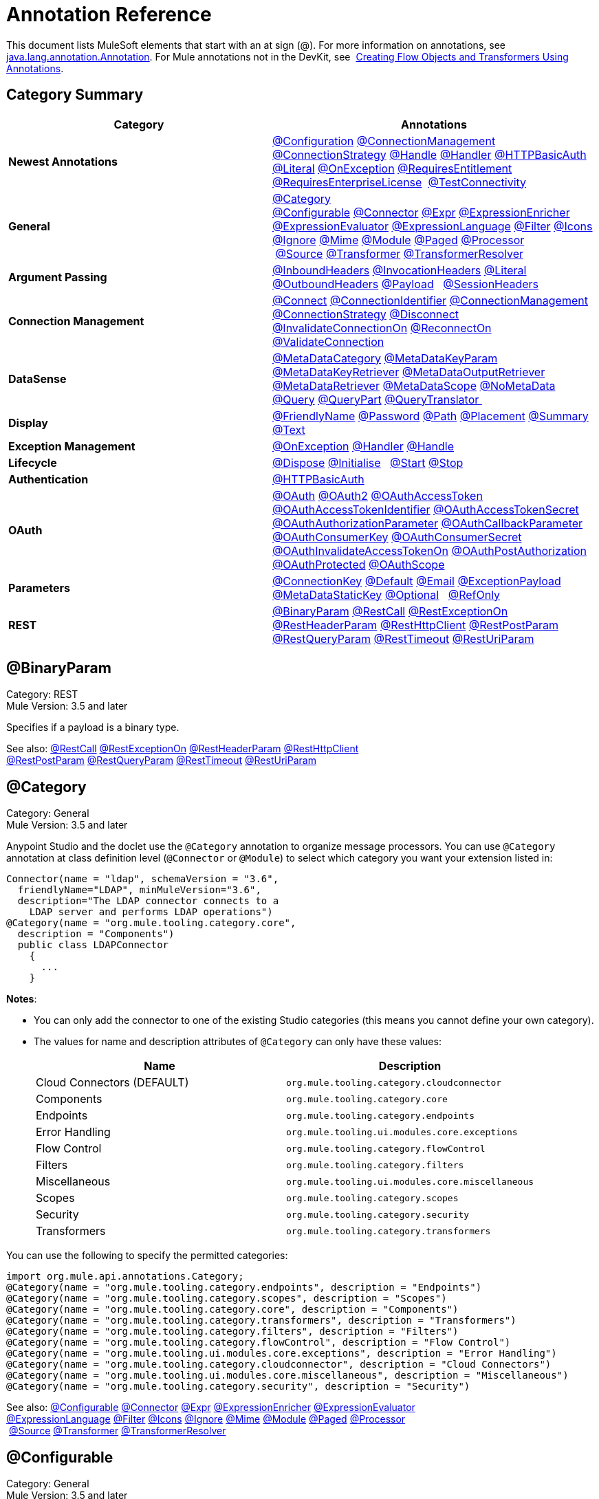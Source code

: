 = Annotation Reference
:keywords: devkit, annotation, reference

This document lists MuleSoft elements that start with an at sign (@). For more information on annotations, see http://docs.oracle.com/javase/7/docs/api/index.html?java/lang/annotation/Annotation.html[java.lang.annotation.Annotation]. For Mule annotations not in the DevKit, see  link:/mule-user-guide/v/3.6/creating-flow-objects-and-transformers-using-annotations[Creating Flow Objects and Transformers Using Annotations].

== Category Summary

[%header,cols="2*a"]
|===

|Category
|Annotations

|*Newest Annotations* |link:#AnnotationReference-configan[@Configuration] link:#AnnotationReference-connmgmtan[@ConnectionManagement] link:#AnnotationReference-connstratan[@ConnectionStrategy] link:#AnnotationReference-handlean[@Handle] link:#AnnotationReference-handleran[@Handler] link:#AnnotationReference-httpbasicauthan[@HTTPBasicAuth] link:#AnnotationReference-literalan[@Literal] link:#AnnotationReference-onexceptionan[@OnException] link:#AnnotationReference-reqentitlean[@RequiresEntitlement] link:#AnnotationReference-reqentlican[@RequiresEnterpriseLicense]  link:#AnnotationReference-testconnan[@TestConnectivity]

|*General*
|link:#AnnotationReference-catan[@Category] link:#AnnotationReference-confan[@Configurable] link:#AnnotationReference-connan[@Connector] link:#AnnotationReference-expran[@Expr] link:#AnnotationReference-expenan[@ExpressionEnricher] 
 link:#AnnotationReference-exevan[@ExpressionEvaluator] link:#AnnotationReference-exlan[@ExpressionLanguage] link:#AnnotationReference-filan[@Filter] link:#AnnotationReference-iconan[@Icons] 
 link:#AnnotationReference-ignan[@Ignore] link:#AnnotationReference-mimean[@Mime] link:#AnnotationReference-modulean[@Module] link:#AnnotationReference-pagean[@Paged] link:#AnnotationReference-procan[@Processor] 
 link:#AnnotationReference-srcan[@Source] link:#AnnotationReference-tranan[@Transformer] link:#AnnotationReference-trsan[@TransformerResolver]

|*Argument Passing* |link:#AnnotationReference-inhean[@InboundHeaders] link:#AnnotationReference-ivhean[@InvocationHeaders] link:#AnnotationReference-literalan[@Literal] link:#AnnotationReference-outhan[@OutboundHeaders]
 link:#AnnotationReference-payan[@Payload]   link:#AnnotationReference-sessa[@SessionHeaders]

|*Connection Management* |link:#AnnotationReference-cnctan[@Connect] link:#AnnotationReference-coidan[@ConnectionIdentifier] link:#AnnotationReference-connmgmtan[@ConnectionManagement]   link:#AnnotationReference-connstratan[@ConnectionStrategy] link:#AnnotationReference-discan[@Disconnect] link:#AnnotationReference-invan[@InvalidateConnectionOn] link:#AnnotationReference-recan[@ReconnectOn] link:#AnnotationReference-valcan[@ValidateConnection] 

|*DataSense* |link:#AnnotationReference-metan[@MetaDataCategory] link:#AnnotationReference-mtkpan[@MetaDataKeyParam] link:#AnnotationReference-mtkran[@MetaDataKeyRetriever]
 link:#AnnotationReference-mtoran[@MetaDataOutputRetriever] link:#AnnotationReference-mtran[@MetaDataRetriever] link:#AnnotationReference-mtsan[@MetaDataScope]
 link:#AnnotationReference-noman[@NoMetaData] link:#AnnotationReference-quan[@Query] link:#AnnotationReference-qupan[@QueryPart] link:#AnnotationReference-qutan[@QueryTranslator ]

|*Display*
|link:#AnnotationReference-fnan[@FriendlyName] link:#AnnotationReference-passan[@Password] link:#AnnotationReference-pathan[@Path] link:#AnnotationReference-plcan[@Placement] link:#AnnotationReference-suman[@Summary] link:#AnnotationReference-textan[@Text]

|*Exception Management*
|link:#AnnotationReference-onexceptionan[@OnException] link:#AnnotationReference-handleran[@Handler] link:#AnnotationReference-handlean[@Handle]

|*Lifecycle*
|link:#AnnotationReference-displ[@Dispose] link:#AnnotationReference-initan[@Initialise]   link:#AnnotationReference-stan[@Start] link:#AnnotationReference-stopan[@Stop]

|*Authentication* |link:#AnnotationReference-httpbasicauthan[@HTTPBasicAuth]

|*OAuth*
|link:#AnnotationReference-oa1an[@OAuth] link:#AnnotationReference-oa2an[@OAuth2] link:#AnnotationReference-oatan[@OAuthAccessToken] link:#AnnotationReference-oatian[@OAuthAccessTokenIdentifier]
 link:#AnnotationReference-oatsan[@OAuthAccessTokenSecret] link:#AnnotationReference-oaupan[@OAuthAuthorizationParameter]
 link:#AnnotationReference-oacban[@OAuthCallbackParameter] link:#AnnotationReference-oackan[@OAuthConsumerKey] link:#AnnotationReference-oacsan[@OAuthConsumerSecret]
 link:#AnnotationReference-oaitan[@OAuthInvalidateAccessTokenOn] link:#AnnotationReference-oapan[@OAuthPostAuthorization]
 link:#AnnotationReference-oapran[@OAuthProtected] link:#AnnotationReference-oasan[@OAuthScope] 

|*Parameters* |link:#AnnotationReference-conkan[@ConnectionKey] link:#AnnotationReference-defan[@Default] link:#AnnotationReference-eman[@Email] link:#AnnotationReference-e[@ExceptionPayload]
 link:#AnnotationReference-mtskan[@MetaDataStaticKey] link:#AnnotationReference-optan[@Optional]   link:#AnnotationReference-refan[@RefOnly]

|*REST*
|link:#AnnotationReference-binpan[@BinaryParam] link:#AnnotationReference-rstcan[@RestCall] link:#AnnotationReference-rstean[@RestExceptionOn] link:#AnnotationReference-rstpan[@RestHeaderParam]
 link:#AnnotationReference-rshcan[@RestHttpClient] link:#AnnotationReference-rsppan[@RestPostParam] link:#AnnotationReference-rsqpan[@RestQueryParam] link:#AnnotationReference-rstoan[@RestTimeout]
 link:#AnnotationReference-rsupan[@RestUriParam] 
|===

== @BinaryParam

Category: REST +
Mule Version: 3.5 and later 

Specifies if a payload is a binary type.

See also: link:#AnnotationReference-rstcan[@RestCall] link:#AnnotationReference-rstean[@RestExceptionOn] link:#AnnotationReference-rstpan[@RestHeaderParam] link:#AnnotationReference-rshcan[@RestHttpClient] 
 link:#AnnotationReference-rsppan[@RestPostParam] link:#AnnotationReference-rsqpan[@RestQueryParam] link:#AnnotationReference-rstoan[@RestTimeout] link:#AnnotationReference-rsupan[@RestUriParam]

== @Category

Category: General +
Mule Version: 3.5 and later

Anypoint Studio and the doclet use the `@Category` annotation to organize message processors. You can use `@Category` annotation at class definition level (`@Connector` or `@Module`) to select which category you want your extension listed in:

[source, java, linenums]
----
Connector(name = "ldap", schemaVersion = "3.6",
  friendlyName="LDAP", minMuleVersion="3.6",
  description="The LDAP connector connects to a
    LDAP server and performs LDAP operations")
@Category(name = "org.mule.tooling.category.core",
  description = "Components")
  public class LDAPConnector
    {
      ...
    }
----

*Notes*:

* You can only add the connector to one of the existing Studio categories (this means you cannot define your own category).
* The values for name and description attributes of `@Category` can only have these values:
+
[%header,cols="2*a"]
|===

|Name
|Description

|Cloud Connectors (DEFAULT)
|`org.mule.tooling.category.cloudconnector`
|Components
|`org.mule.tooling.category.core`
|Endpoints
|`org.mule.tooling.category.endpoints`
|Error Handling
|`org.mule.tooling.ui.modules.core.exceptions`
|Flow Control
|`org.mule.tooling.category.flowControl`
|Filters
|`org.mule.tooling.category.filters`
|Miscellaneous
|`org.mule.tooling.ui.modules.core.miscellaneous`
|Scopes
|`org.mule.tooling.category.scopes`
|Security
|`org.mule.tooling.category.security`
|Transformers
|`org.mule.tooling.category.transformers`
|===

You can use the following to specify the permitted categories:

[source,java, linenums]
----
import org.mule.api.annotations.Category;
@Category(name = "org.mule.tooling.category.endpoints", description = "Endpoints")
@Category(name = "org.mule.tooling.category.scopes", description = "Scopes")
@Category(name = "org.mule.tooling.category.core", description = "Components")
@Category(name = "org.mule.tooling.category.transformers", description = "Transformers")
@Category(name = "org.mule.tooling.category.filters", description = "Filters")
@Category(name = "org.mule.tooling.category.flowControl", description = "Flow Control")
@Category(name = "org.mule.tooling.ui.modules.core.exceptions", description = "Error Handling")
@Category(name = "org.mule.tooling.category.cloudconnector", description = "Cloud Connectors")
@Category(name = "org.mule.tooling.ui.modules.core.miscellaneous", description = "Miscellaneous")
@Category(name = "org.mule.tooling.category.security", description = "Security")
----

See also: link:#AnnotationReference-confan[@Configurable] link:#AnnotationReference-connan[@Connector] link:#AnnotationReference-expran[@Expr] link:#AnnotationReference-expenan[@ExpressionEnricher] link:#AnnotationReference-exevan[@ExpressionEvaluator] 
 link:#AnnotationReference-exlan[@ExpressionLanguage] link:#AnnotationReference-filan[@Filter] link:#AnnotationReference-iconan[@Icons] link:#AnnotationReference-ignan[@Ignore] link:#AnnotationReference-mimean[@Mime] link:#AnnotationReference-modulean[@Module] link:#AnnotationReference-pagean[@Paged] link:#AnnotationReference-procan[@Processor] 
 link:#AnnotationReference-srcan[@Source] link:#AnnotationReference-tranan[@Transformer] link:#AnnotationReference-trsan[@TransformerResolver]


== @Configurable

Category: General +
Mule Version: 3.5 and later

Marks a field inside a `@Connector` as being configurable. The `@Configurable` annotation signals the generator to create a property configurable for each instance of your connector through XML syntax or a connector configuration dialog box. In addition to the `@Configurable` annotation, you need at least one public get and set function.

[source,java, linenums]
----
@Configurable
 private String url;

 public String getUrl() {
      return url;
 }

 public void setUrl(String url) {
      this.url = url;
 }
----

See also: link:#AnnotationReference-catan[@Category]   link:#AnnotationReference-connan[@Connector]   link:#AnnotationReference-expran[@Expr]   link:#AnnotationReference-expenan[@ExpressionEnricher]   link:#AnnotationReference-exevan[@ExpressionEvaluator]   +
 link:#AnnotationReference-exlan[@ExpressionLanguage]   link:#AnnotationReference-filan[@Filter]   link:#AnnotationReference-iconan[@Icons]   link:#AnnotationReference-ignan[@Ignore]   link:#AnnotationReference-mimean[@Mime]   link:#AnnotationReference-modulean[@Module]   link:#AnnotationReference-pagean[@Paged]   link:#AnnotationReference-procan[@Processor] +
 link:#AnnotationReference-srcan[@Source]   link:#AnnotationReference-tranan[@Transformer]   link:#AnnotationReference-trsan[@TransformerResolver]  

== @Configuration

Category: Connection Management +
Mule Version: 3.6 and later

Indicates a class without a connection management strategy; that is, without a pooling profile or the ability to reconnect. Provides a generic strategy for global elements without any connection management.

Using this annotation, a connector or module can configure different parameters at a global element level using link:#AnnotationReference-confan[@Configurable] when there is no need for authentication and/or connection management.

[source,java, linenums]
----
@Configuration
public class GenericStrategy{

    @Configurable
    private String myConfigurable
    ...
}
----

Notes:

* The @Configuration strategy does not have any connection management tabs for a pooling profile or reconnection, and a connection group is not created by default.
* All configurables go into the `General` group by default.
* Define your own group and/or use connectivity testing.

See also: link:#AnnotationReference-confan[@Configurable] link:#AnnotationReference-cnctan[@Connect]   link:#AnnotationReference-coidan[@ConnectionIdentifier]   link:#AnnotationReference-connmgmtan[@ConnectionManagement]   link:#AnnotationReference-connstratan[@ConnectionStrategy]   link:#AnnotationReference-discan[@Disconnect] link:#AnnotationReference-invan[@InvalidateConnectionOn]   link:#AnnotationReference-recan[@ReconnectOn]   link:#AnnotationReference-valcan[@ValidateConnection]  

== @Connect

Category: Connection Management +
Mule Version: 3.5 and later

Marks a method inside a @Connector scope as responsible for creating a connection.

This method can have several parameters and can contain annotations such as @ConnectionKey or @Password. The @Connect annotation guarantees that the method is called before calling any message processor.

This method designates which method inside an `@Connector` class is responsible for creating a connection to the target. The `@Connect` method is called automatically by Mule when the connector starts up, or if the connection to the API has been lost and must be reestablished. When this method finishes, if authentication is successful, the connector instance is ready to make requests to the API. 

A method annotated with `@Connect` must:

* Be `public`
* Throw `org.mule.api.ConnectionException` (and no other exceptions)
* Have a `void` return type
* If automatic connection management for username and password authentication is used, have exactly one method annotated `@Connect`; otherwise compilation fails
* The parameters cannot be of primitive type such as int, bool, short, etc.

Example 1:
[source,java, linenums]
----
@Connect
public void connect(@ConnectionKey String username, String password) throws   ConnectionException { ... }
----

Example 2:

[source,java, linenums]
----
@Connect
public void connect(@ConnectionKey String username, String password)
throws ConnectionException
{
   ConnectorConfig config = new ConnectorConfig();
   config.setUsername(username);
   config.setPassword(password);
   try
   {
      connection = com.mycompany.ws.Connector.newConnection(config);
   }
   catch (com.mycompany.ws.ConnectionException e)
   {
      throw new org.mule.api.ConnectionException(ConnectionExceptionCode.UNKNOWN, null, e.getMessage(), e);
   }
}
----

The parameters required by this method are the credentials needed for authentication, in this case username and password. Since this method is annotated with  `@Connect` , Anypoint DevKit makes these parameters available both in the configuration element for this connector (as occurs with  `@Configurable`  fields), as well as in the message processor whenever it is dragged into a flow. Specified credentials override those that are set in the configuration element.

See also: link:/anypoint-connector-devkit/v/3.6/connection-management[Connection Management]  link:#AnnotationReference-cnctan[@Connect]  link:#AnnotationReference-coidan[@ConnectionIdentifier]  link:#AnnotationReference-discan[@Disconnect]  link:#AnnotationReference-invan[@InvalidateConnectionOn]  +
 link:#AnnotationReference-recan[@ReconnectOn]  link:#AnnotationReference-valcan[@ValidateConnection] 

== @ConnectionIdentifier

Category: Connection Management +
Mule Version: 3.5 and later

Marks a method inside a link:#AnnotationReference-connan[@Connector]  as responsible for identifying the connection.

A method annotated with `@ConnectionIdentifier` must:

* Be `public`
* Not be `static`
* Not take arguments
* Return `java.lang.String`

A `@Connector` class that uses connection management for basic authentication must have exactly one method annotated `@ConnectionIdentifier`; otherwise compilation fails.

The connector’s connection manager calls the method annotated with @ConnectionIdentifier for debugging purposes.

This annotation must be used on a non-static method without arguments and must return a String that contains the connection identifier representation.

The following example code returns the connection SessionId as an identifier (if available). The SessionHeader object in this case contains header information about the current connection to the API, including the session ID.

[source,java, linenums]
----
@ConnectionIdentifier
   public String connectionId() {
    if (connection != null){
     return connection.getSessionHeader().getSessionId();
    } else {
     return null;
    }
   }
----

See also:  link:/anypoint-connector-devkit/v/3.6/connection-management[Connection Management]   link:#AnnotationReference-cnctan[@Connect]   link:#AnnotationReference-discan[@Disconnect]   link:#AnnotationReference-invan[@InvalidateConnectionOn]   +
 link:#AnnotationReference-recan[@ReconnectOn]   link:#AnnotationReference-valcan[@ValidateConnection]    

== @ConnectionKey

Category: Parameters +
Mule Version: 3.5 and later

Marks a parameter inside the connect method as part of the key for the connector lookup. This only can be used as part of the link:#AnnotationReference-cnctan[@Connect] method.

[source,java, linenums]
----
@Connect(strategy=ConnectStrategy.SINGLE_INSTANCE)
public void connect(@ConnectionKey String username, @Password String password)
throws ConnectionException { ... }
----

See also: link:#AnnotationReference-defan[@Default]  link:#AnnotationReference-eman[@Email]  link:#AnnotationReference-excpan[@ExceptionPayload]  link:#AnnotationReference-mtskan[@MetaDataStaticKey]  link:#AnnotationReference-optan[@Optional]  link:#AnnotationReference-refan[@RefOnly]

== @ConnectionManagement

Category: Connection Management +
Mule Version: 3.6 and later

Indicates a class that defines a connection strategy for basic username and password authentication.

Examples

[source,java, linenums]
----
@ConnectionManagement(friendlyName = "Connection Management type Strategy",
     configElementName="config-type")
public class ConnectionManagementStrategy implements StrategyCommonInterface {

    MyDummyService service;

    public ConnectionManagementStrategy(){
        service = new MyDummyService();
    }

    @TestConnectivity
    @Connect
    public void connect(@ConnectionKey String username, @Password String password)
        throws ConnectionException {
        Boolean result = service.connectService(username, password);
        if(result == false){
            throw new ConnectionException(null, "Invalid Username or password",
              "Please review Username or Password values");
        }
    }
----

The following example is for connectors with connection management and connectivity testing.

[source,java, linenums]
----
@ConnectionManagement
public class BasicAuthConnectionStrategy{
  @Connect
  @TestConnectivity //(active=true) default
  //Connection management methods
}
----

The following example is for connectors with connection management and no connectivity testing:

[source,java, linenums]
----
@ConnectionManagement
public class BasicAuthConnectionStrategy{
  @Connect
  @TestConnectivity(active=false)
  //Connection management methods
}
----

Indicates a connector strategy class. See link:#AnnotationReference-connstrat[@ConnectionStrategy] for more examples.

See also: link:#AnnotationReference-configan[@Configuration] link:#AnnotationReference-confan[@Configurable] link:#AnnotationReference-cnctan[@Connect] link:#AnnotationReference-coidan[@ConnectionIdentifier]  +
 link:#AnnotationReference-connstratan[@ConnectionStrategy] link:#AnnotationReference-discan[@Disconnect] link:#AnnotationReference-invan[@InvalidateConnectionOn] link:#AnnotationReference-recan[@ReconnectOn]  +
 link:#AnnotationReference-testconnan[@TestConnectivity]   link:#AnnotationReference-valcan[@ValidateConnection]

== @ConnectionStrategy

Category: Authentication +
Mule Version: 3.6 and later

Indicates a connection strategy class for a connection. The class is defined by the new @ConnectionManagement annotation, the new @Configuration annotation, the new @HTTPBasicAuth annotation or the existing @OAuth2 annotation. In previous Mule versions, a connection strategy could only be added by inheritance, which made coding more difficult and caused extensibility problems when new DevKit features appeared. The new connection strategy features solve these issues.

[source,java, linenums]
----
@Connector
public class MyConnector {

    @ConnectionStrategy
    private OAuth2Strategy connection;

    @Processor
    public void doSomething(){
        connection.getClient().doSomething();
    }
}
@OAuth2(friendlyName="oauth2", configElementName="oauth2", ...)
public class OAuth2Strategy implements BaseConnectionStrategy {

    @Override
    public Client getClient(){
        return this.client;
    }

    /**
     * Your application's client identifier (consumer key in Remote Access Detail).
     */
    @OAuthConsumerKey
    private String consumerKey;

    /**
     * Your application's client secret (consumer secret in Remote Access Detail).
     */
    @OAuthConsumerSecret
    private String consumerSecret;

    @OAuthAccessToken
    private String accessToken;

    @OAuthPostAuthorization
    public void postAuthorize() {...}

    ...
}
----

*Example with @ConnectionManagement*

[source,java, linenums]
----
@Connector
public class MyConnector {

    @ConnectionStrategy
    private ConnectionManagementStrategy connection;

    @Processor
    public void doSomething(){
        connection.getClient().doSomething();
    }
}
----

[source,java, linenums]
----
@ConnectionManagement(friendlyName="ConnectionManagement", configElementName="connection-management")
public class ConnectionManagementStrategy implements BaseConnectionStrategy {

    @Override
    public Client getClient(){
        return this.client;
    }

    @Connect
    public void connect(...){
        this.client = new Client(...);
    }

    @Disconnect
    public void disconnect() {...}

    @ValidateConnection
    public boolean isConnected() {...}

    @ConnectorIdentifier
    public String getIdentifier() {...}

}
----

*Multiple Connection Strategies*

Each of the connection strategies above extends the BaseConnectionStrategy interface.

[source,java, linenums]
----
public interface BaseConnectionStrategy{
    private Client client;

    Client getClient();
}
----

The @ConnectorStrategy field type is the common interface.

[source,java, linenums]
----
@Connector
public class MyConnector {


    @ConnectionStrategy
    private BaseConnectionStrategy connection;

    @Processor
    public void doSomething(){
        connection.getClient().doSomething();
    }
    ...
}
----

Now you can choose at design time which connection type is your Connector going to use.

image:Screen+Shot+2014-12-30+at+1.06.11+PM.png[Screen+Shot+2014-12-30+at+1.06.11+PM]

https://github.com/mulesoft-labs/multiple-strategies-example-connector[Here] is an example of a multiple strategies connector in github.


*Compatibility*

@Connect parameters cannot be overridden  from the @Processor call.

For this case, the @ConnectionManagement component in the DevKit lets you add the @Connect parameters as optional parameters for the @Processor blocks by annotating the @ConnetionStrategy with @OverrideAtProcessors. This way you can override an attribute directly from the @Processor call. 

The @OverrideAtProcessor annotation is deprecated in Mule 3.6 and later and exists only for backward compatibility.

*Execution Time: Connector Pooling*

The simplest way is to maintain current DevKit connector's architecture and continue having a pool of connectors per each configuration. Use the following example:

[source,xml, linenums]
----
<my-connector:connection-management name="connection-management" username="mule" password="mulemanishere"/>
<my-connector:oauth name="oauth2" consumerkey="..." consumerSecret="..." />

<flow>
  <my-connector:do-something config-ref="basic"/>
</flow>
----

Behind the two elements `:basic-auth` and `:oauth` are two different pools for MyConnector classes configured to be injected with BasicStrategy and OAuthStrategy instances respectively. This could be accomplished by using generics on MyConnector<Strategy>. The flowchart for the execution on this alternative is presented below.

. Spring Bean injection from :basic-auth element to MyConnectorPool<BasicStrategy> bean object.
. Spring Bean injection from :do-something to DoSomethingMessageProcessor (with a reference to the MyConnectorPool).
. Later on the DoSomethingMessageProcessor.doProcess() call. A MyConnector instance is taken from the MyConnectorPool<ConnectionManagement> containing a ConnectionManagement connection already connected. If there's none, a new one is created.

See also: link:#AnnotationReference-connan[@Connector] link:#AnnotationReference-confan[@Configurable] link:#AnnotationReference-cnctan[@Connect] link:#AnnotationReference-coidan[@ConnectionIdentifier] link:#AnnotationReference-connmgmtan[@ConnectionManagement] link:#AnnotationReference-discan[@Disconnect] link:#AnnotationReference-invan[@InvalidateConnectionOn] link:#AnnotationReference-recan[@ReconnectOn] link:#AnnotationReference-valcan[@ValidateConnection]

== @Connector

Category: General +
Mule Version: 3.5 and later

Defines a class that exports its functionality as a Mule connector. When you first create an Anypoint Connector Project in Studio, Maven generates a scaffold @Connector class for you. Creating a connector assumes that you enhance this class to enable your code to access a target resource.

This class-level annotation identifies a Java class as a Cloud Connector.

@Connector restrictions:

* Do not apply to an interface
* Do not apply to final classes
* Apply only to a public class
* Cannot have a typed parameter (no generics)
* A class with `@Connector` must contain exactly one method annotated with `@Connect`
* A class with `@Connector` must contain exactly one method annotated with `@Disconnect`

[source,java, linenums]
----
@Connector(name = "hello", schemaVersion = "1.0", friendlyName = "Hello", minMuleVersion = "3.6")
public class HelloConnector {
  ...
}
----

*@Connector Parameters:*

[%header,cols="4*a"]
|===
|Annotation Type Element
|Description
|Required?
|Default Value

|`name`
|The name of the connector. This value must be a simple string, with no spaces. 
|✓
|

|`schemaVersion`
|The version of the schema as generated by the DevKit.
|
|`1.0-SNAPSHOT`

|`friendlyName`
|This is the human-readable name of the connector. It can contain spaces. Mule uses it only to label the connector in the Studio Palette.
|✓
|

|`description`
|A longer string describing the connector and its operation. Mule Studio displays the description as a tool tip. 
|
|

|`namespace`
|The namespace of the connector.
|
|`http://www.mulesoft.org/schema/mule/name`

|`schemaLocation`
|The location of the schema file that writes to the `spring.schemas` file.
|
|`http://www.mulesoft.org/schema/mule/name/schemaVersion/mule-name.xsd`

And:

`http://www.mulesoft.org/schema/mule/name/current/mule-name.xsd`

|`minMuleVersion`
|The minimum Mule version with which the connector can be used. Mule checks the version at runtime and throws an error if versions are incompatible.
|
|Latest stable Mule runtime release
|===

See also: link:#AnnotationReference-catan[@Category]  link:#AnnotationReference-confan[@Configurable]  link:#AnnotationReference-expran[@Expr]  link:#AnnotationReference-expenan[@ExpressionEnricher]  link:#AnnotationReference-exevan[@ExpressionEvaluator]   +
 link:#AnnotationReference-exlan[@ExpressionLanguage]  link:#AnnotationReference-filan[@Filter]  link:#AnnotationReference-iconan[@Icons]  link:#AnnotationReference-ignan[@Ignore]  link:#AnnotationReference-mimean[@Mime]  link:#AnnotationReference-modulean[@Module]  link:#AnnotationReference-pagean[@Paged]  link:#AnnotationReference-procan[@Processor]   +
  link:#AnnotationReference-srcan[@Source]  link:#AnnotationReference-tranan[@Transformer]  link:#AnnotationReference-trsan[@TransformerResolver]

== @Default

Category: Parameters +
Mule Version: 3.5 and later

Specifies a default value to a @Configurable field or a @Processor or @Source parameter.

[source,java, linenums]
----
@Configurable
@Default("mule")
private String type;
----

Or:

[source,java, linenums]
----
@Processor
public abstract String listAnimals(@Default("mule") String type) throws IOException;
----

See also:  link:#AnnotationReference-conkan[@ConnectionKey]  link:#AnnotationReference-eman[@Email] link:#AnnotationReference-excpan[@ExceptionPayload] link:#AnnotationReference-mtskan[@MetaDataStaticKey]  

link:#AnnotationReference-optan[@Optional] link:#AnnotationReference-refan[@RefOnly]

== @Disconnect

Category: Connection Management +
Mule Version: 3.5 and later

Marks a method inside a @Connector class that is responsible for disposing the connection. Called by the connector's connection manager when the connector is shut down or a connection terminates.

A method annotated with `@Disconnect` must:

* Be `public`
* Take no input parameters
* Have a `void` return type

If connection management (username and password) is used for authentication, the `@Connector` class must have exactly one annotated `@Disconnect` method; otherwise compilation fails.

In 3.6 and later, the @Disconnect method only supports RuntimeException, any other exception causes a failure in a connector's compilation:

[source,java, linenums]
----
@Connector(...)
public myConnector(){
    ...
    @Disconnect
    public void disconnect() throws RuntimeException{
        ...
    }
    ...
}
----

This method is invoked as part of the maintenance of the Connection Pool. The pool is configured with a maximum idle time value.

When a connection lies in the pool without use for more than the configured time, then the method annotated with @Disconnect is invoked and subsequently the @Connect method. Also, when the @InvalidateConnectionOn annotation is used on a method to catch Exceptions, then the @Disconnect method likewise is invoked with the subsequent reconnect.

[source,java, linenums]
----
@Disconnect
public void disconnect() {
   if (connection != null)
   {
      try
         {
         connection.logout();
         }
      catch (ConnectionException e)
         {
         e.printStackTrace();
         }
      finally
         {
         connection = null;
         }
   }
}
----

See also:  link:/anypoint-connector-devkit/v/3.6/connection-management[Connection Management]   link:#AnnotationReference-cnctan[@Connect]   link:#AnnotationReference-coidan[@ConnectionIdentifier]   link:#AnnotationReference-invan[@InvalidateConnectionOn]   +
 link:#AnnotationReference-recan[@ReconnectOn]   link:#AnnotationReference-valcan[@ValidateConnection]    

== @Dispose

Category: LifeCycle +
Mule Version: 3.5 and later

Mark a method to be disposed during a method's `org.mule.lifecycle.Disposable` phase.

[source,java, linenums]
----
@Dispose
public void dispose()  {
    if ( this.sessionId != null ) {
        serviceProvider.dispose(sessionId);
    }
}
----

See also: link:#AnnotationReference-initan[@Initialise]   link:#AnnotationReference-stan[@Start]   link:#AnnotationReference-stopan[@Stop]  

== @Email

Category: Parameters +
Mule Version: 3.5 and later

Specifies a default email pattern.

See also:  link:#AnnotationReference-conkan[@ConnectionKey]  link:#AnnotationReference-defan[@Default]   link:#AnnotationReference-excpan[@ExceptionPayload]   link:#AnnotationReference-mtskan[@MetaDataStaticKey]   link:#AnnotationReference-optan[@Optional]   link:#AnnotationReference-refan[@RefOnly]

== @ExceptionPayload

Category: Parameters +
Mule Version: 3.5 and later

Specifies the payload for an exception.

[source,java, linenums]
----
@Processor
public Object returnExceptionPayload(@ExceptionPayload Object payload) {
    return payload;
}
----

See also:  link:#AnnotationReference-conkan[@ConnectionKey]    link:#AnnotationReference-defan[@Default]  link:#AnnotationReference-eman[@Email]   link:#AnnotationReference-mtskan[@MetaDataStaticKey]   link:#AnnotationReference-optan[@Optional]   link:#AnnotationReference-refan[@RefOnly]

== @Expr

Category: General +
Mule Version: 3.5 and later

Binds a parameter in a link:#AnnotationReference-procan[@Processor] method to an expression.

Binding a parameter to an expression works similar to link:#AnnotationReference-payan[@Payload]  in the sense that the user of the module won't be able to alter the expression or the value of the parameter from the XML. A binding is hardcoded and the user cannot change it.

The following example maps the `myFlowVarXXX` parameter to the result of the expression `flowVars['xxx']`:

[source,java, linenums]
----
@Processor
public String myProcessor(@Expr("flowVars['xxx']")
   String myFlowVarXXX) {
     ...
   }
----

See also:  link:#AnnotationReference-catan[@Category]   link:#AnnotationReference-confan[@Configurable]   link:#AnnotationReference-connan[@Connector]   link:#AnnotationReference-expenan[@ExpressionEnricher]   link:#AnnotationReference-exevan[@ExpressionEvaluator]   +
 link:#AnnotationReference-exlan[@ExpressionLanguage]   link:#AnnotationReference-filan[@Filter]   link:#AnnotationReference-iconan[@Icons]   link:#AnnotationReference-ignan[@Ignore]   link:#AnnotationReference-mimean[@Mime]   link:#AnnotationReference-modulean[@Module]   link:#AnnotationReference-pagean[@Paged]   link:#AnnotationReference-procan[@Processor]   +
 link:#AnnotationReference-srcan[@Source]   link:#AnnotationReference-tranan[@Transformer]   link:#AnnotationReference-trsan[@TransformerResolver]  

== @ExpressionEnricher

Category: General +
Mule Version: 3.5 and later

Marks a method inside an link:#AnnotationReference-exlan[@ExpressionLanguage]  as the responsible for enriching mule messages based on an expression.

The following example shows how to use the @ExpressionEnricher annotation to set the payload (which is expected to be a map) in the `enrich()` method using the `map-payload` expression language:

[source,java, linenums]
----
@ExpressionLanguage(name = "map-payload")
public class MapPayloadExpressionLanguage {
    @ExpressionEnricher
    public void enrich() {
        ...
    }
}
----

See also:  link:#AnnotationReference-catan[@Category]    link:#AnnotationReference-confan[@Configurable]    link:#AnnotationReference-connan[@Connector]    link:#AnnotationReference-expran[@Expr]    link:#AnnotationReference-exevan[@ExpressionEvaluator]   +
 link:#AnnotationReference-exlan[@ExpressionLanguage]    link:#AnnotationReference-filan[@Filter]    link:#AnnotationReference-iconan[@Icons]    link:#AnnotationReference-ignan[@Ignore]    link:#AnnotationReference-mimean[@Mime]    link:#AnnotationReference-modulean[@Module]    link:#AnnotationReference-pagean[@Paged]   +
 link:#AnnotationReference-procan[@Processor] link:#AnnotationReference-srcan[@Source]   link:#AnnotationReference-tranan[@Transformer]   link:#AnnotationReference-trsan[@TransformerResolver]  

== @ExpressionEvaluator

Category: General +
Mule Version: 3.5 and later

Marks a method inside an link:#AnnotationReference-exlan[@ExpressionLanguage] annotation as being responsible for evaluating expressions.

[source,java, linenums]
----
@ExpressionLanguage(name = "expr")
public class ExprExpressionLanguage {
    @ExpressionEvaluator
    public Object evaluate() {
        ...
    }
}
----

See also:  link:#AnnotationReference-catan[@Category]    link:#AnnotationReference-confan[@Configurable]    link:#AnnotationReference-connan[@Connector]    link:#AnnotationReference-expran[@Expr]    link:#AnnotationReference-expenan[@ExpressionEnricher]   +
 link:#AnnotationReference-exlan[@ExpressionLanguage]    link:#AnnotationReference-filan[@Filter]    link:#AnnotationReference-iconan[@Icons]    link:#AnnotationReference-ignan[@Ignore]    link:#AnnotationReference-mimean[@Mime]    link:#AnnotationReference-modulean[@Module]    link:#AnnotationReference-pagean[@Paged]    +
 link:#AnnotationReference-procan[@Processor]    link:#AnnotationReference-srcan[@Source]    link:#AnnotationReference-tranan[@Transformer]    link:#AnnotationReference-trsan[@TransformerResolver]  

== @ExpressionLanguage

Category: General +
Mule Version: 3.5 and later

Defines a class that exports its functionality as a Mule Expression Language.

@ExpressionLanguage restrictions on which types are valid:

* Cannot be an interface
* Must be public
* Cannot have a typed parameter (no generics)

[source,java, linenums]
----
@ExpressionLanguage(name = "expr")
public class ExprExpressionLanguage {
    @ExpressionEvaluator
    public Object evaluate() {
        ...
    }
}
----

See also:  link:#AnnotationReference-catan[@Category]    link:#AnnotationReference-confan[@Configurable]    link:#AnnotationReference-connan[@Connector]   link:#AnnotationReference-expran[@Expr]    link:#AnnotationReference-expenan[@ExpressionEnricher]   +
 link:#AnnotationReference-exevan[@ExpressionEvaluator]    link:#AnnotationReference-filan[@Filter]    link:#AnnotationReference-iconan[@Icons]   link:#AnnotationReference-ignan[@Ignore]    link:#AnnotationReference-mimean[@Mime]   link:#AnnotationReference-modulean[@Module]    link:#AnnotationReference-pagean[@Paged]    +
 link:#AnnotationReference-procan[@Processor] link:#AnnotationReference-srcan[@Source]    link:#AnnotationReference-tranan[@Transformer]    link:#AnnotationReference-trsan[@TransformerResolver]  

== @Filter

Category: General +
Mule Version: 3.5 and later

Marks a method inside a @Connector as a callable from within a Mule flow that filters a message. Each parameter on this method is featured as an attribute on the Mule XML invocation.

By adding this annotation to a method inside @Connector, a filter is created which may be used from within a Mule flow to filter messages based on implementation of this method.

[source,java, linenums]
----
@Filter
    public boolean shouldFilter() throws Exception {
        ...
   }
----

See also:  link:#AnnotationReference-catan[@Category]    link:#AnnotationReference-confan[@Configurable]    link:#AnnotationReference-connan[@Connector]    link:#AnnotationReference-expran[@Expr]   link:#AnnotationReference-expenan[@ExpressionEnricher]    +
 link:#AnnotationReference-exevan[@ExpressionEvaluator]    link:#AnnotationReference-exlan[@ExpressionLanguage]    link:#AnnotationReference-iconan[@Icons]    link:#AnnotationReference-ignan[@Ignore]   link:#AnnotationReference-mimean[@Mime]    +
 link:#AnnotationReference-modulean[@Module]    link:#AnnotationReference-pagean[@Paged]    link:#AnnotationReference-procan[@Processor]  link:#AnnotationReference-srcan[@Source]   link:#AnnotationReference-tranan[@Transformer]    link:#AnnotationReference-trsan[@TransformerResolver]  

== @FriendlyName

Category: Display +
Mule Version: 3.5 and later

Gives a short name to an annotated element. If a value is not specified, the name is inferred from the annotated element's name.

Use this annotation to instance variables and method parameters to provide a way to override the default inferred nickname for a link:#AnnotationReference-confan[@Configurable] variable or a link:#AnnotationReference-procan[@Processor], link:#AnnotationReference-srcan[@Source], link:#AnnotationReference-tranan[@Transformer] method parameter. Provide a parameter if annotated with this.

Example:

[source,java, linenums]
----
@FriendlyName("Consumer Key")
private String consumerKey;
// Alternate: Declare in a method's arguments:
  public abstract String getByTypeAndName(
  @RestQueryParam("name") @FriendlyName("name") String uname)
      throws IOException;
----

Another example illustrates how the friendlyName appears in the Anypoint Studio connector list:

[source,java, linenums]
----
@Connector(name="barn", schemaVersion="1.0", friendlyName="Barn", minMuleVersion="3.6")
public class BarnConnector
{
    ...
}
----

The example Barn connector appears in Anypoint Studio's list of connectors as:

image:friendlyName-screenshot.png[friendlyName-screenshot]

See also: link:#AnnotationReference-passan[@Password]   link:#AnnotationReference-pathan[@Path]   link:#AnnotationReference-plcan[@Placement]   link:#AnnotationReference-suman[@Summary]   link:#AnnotationReference-textan[@Text]

== @Handle

Category: Exception Management +
Mule Version: 3.6 and later 

Indicates a method for handling and describing exceptions. There is one @Handle per @Handler class.

Use with link:#AnnotationReference-handleran[@Handler]:

[source,java, linenums]
----
@Handler
public class GenericHandler
{
   @Inject                    //optional
   FooConnector fooConnector; //optional

   @Handle
   public void customHandler (Exception e) throws Exception
   {
      // Analyze the stack within "e"...
      throw new MyDescriptiveException(e);
   }

   public void setFooConnector(Foo foo)
   {
      this.fooConnector=foo;
   }
}
----

The @Handle method can return two results:

* RECONNECT - Retry the operation if the @Processor has link:#AnnotationReference-recan[@ReconnectOn], and the @Handle throws an exception of that kind.
* FAIL - Fail the operation by throwing an exception that does not belongs to the link:#AnnotationReference-recan[@ReconnectOn], or the processors don't support reconnection.

*Note*: If a method annotated with @Handle does not throw an exception during its execution, the original exception are re-thrown.

See also: link:#AnnotationReference-onexceptionan[@OnException]     link:#AnnotationReference-handleran[@Handler]  

  

== @Handler

Category: Exception Management +
Mule Version: 3.6 and later 

Indicates a class that handles an exception. Use with link:#AnnotationReference-onexceptionan[@OnException]  and  link:#AnnotationReference-handlean[@Handle].

[source,java, linenums]
----
@OnException (handler=GenericHandler.class)
@Connector (name = "foo", friendlyName = "Foo")
{
   @Processor
   public void someOp (...)
   {
      ...
   }
   @OnException (handler=CustomHandler.class)
   @Processor
   public void anotherOp ()
   {
      ...
   }
}
----

The constraints for @Handler class are:

* Must be public
* Must be annotated with @Handler
* Must have an empty constructor
* Might have an @Inject parameter with the same type of the connector
* Must have an method annotated with @Handle
** The annotated method with @Handle must receive an Exception as parameter
** The annotated method must return void
** The annotated method must be declared with `throws Exception`

See also: link:#AnnotationReference-onexceptionan[@OnException] link:#AnnotationReference-handlean[@Handle]

== @HTTPBasicAuth

Category: Authentication +
Mule Version: 3.6 and later

Indicates an implentation of http://tools.ietf.org/html/rfc2617[RFC-2617] "HTTP Authentication: Basic and Digest Access Authentication".

[source,java, linenums]
----
@HTTPBasicAuth(headerName = "Authorization", prefix="Basic ", friendlyName="Http Basic Auth")
public class HTTPBasicAuthStrategy implements BaseConnectionStrategy {
   ...

 @Configurable
 @BasicAuthUsername
 private String username;

 @Configurable
 @BasicAuthPassword
 private String password;
}
----

Usage:

* Username and password are combined into a string "username:password".
* The resulting string is then encoded using the RFC-2045 MIME variant of Base64.
* Default value for the header param name: "Authorization", and default value for prefix param: "Basic "
* The value of the header param and the prefix param can be changed by user.
* Support for empty passwords, example: Stripe.
* @BasicAuthUsername is only valid under @HTTPBasicAuth.
* @BasicAuthPassword is only valid if @BasicAuthUsername exists and vice versa.
* This only works for @RestCall connectors.

Sample APIs: +
Stripe: https://stripe.com/docs/api/curl#authentication +
Twilio: http://www.twilio.com/docs/security +
JIRA: https://developer.atlassian.com/display/JIRADEV/JIRA+REST+API+Example+-+Basic+Authentication

The JIRAs API expects an Authorization header with content "Basic " followed by the encoded string. For example, the string "fred:fred" encodes to "ZnJlZDpmcmVk" in base64, so make the request as follows.

[source, code, linenums]
----
curl -D- -X GET -H "Authorization: Basic ZnJlZDpmcmVk" -H "Content-
Type: application/json" "http://<url>"
----

See also: link:#AnnotationReference-rstcan[@RestCall]  link:#AnnotationReference-oa2an[@OAuth2] link:#AnnotationReference-oatan[@OAuthAccessToken] link:#AnnotationReference-oatian[@OAuthAccessTokenIdentifier]

link:#AnnotationReference-oatsan[@OAuthAccessTokenSecret]   link:#AnnotationReference-oaupan[@OAuthAuthorizationParameter]    +
 link:#AnnotationReference-oacban[@OAuthCallbackParameter]   link:#AnnotationReference-oackan[@OAuthConsumerKey]   link:#AnnotationReference-oacsan[@OAuthConsumerSecret]    +
 link:#AnnotationReference-oaitan[@OAuthInvalidateAccessTokenOn]   link:#AnnotationReference-oapan[@OAuthPostAuthorization]    +
 link:#AnnotationReference-oapran[@OAuthProtected]   link:#AnnotationReference-oasan[@OAuthScope]  link:#AnnotationReference-httpbasicauthan[@HTTPBasicAuth]  

== @Icons

Category: General +
Mule Version: 3.5 and later 

Custom palette and flow editor icons.

Use this annotation on the connector class to override the default location of one or more of the required icons. The path needs to be relative to the `/src/main/java` directory.

[source,java, linenums]
----
@Icons(connectorLarge="barn-icon-large.png", connectorSmall="barn-icon-small.png")
@Connector(name="barn", schemaVersion="1.0", friendlyName="Barn", minMuleVersion="3.6")
public class BarnConnector
{
   ...
}
----

See also:  link:#AnnotationReference-catan[@Category]  link:#AnnotationReference-confan[@Configurable]  link:#AnnotationReference-connan[@Connector]  link:#AnnotationReference-expran[@Expr]  link:#AnnotationReference-expenan[@ExpressionEnricher]   +
 link:#AnnotationReference-exevan[@ExpressionEvaluator]  link:#AnnotationReference-exlan[@ExpressionLanguage]  link:#AnnotationReference-filan[@Filter]   link:#AnnotationReference-ignan[@Ignore]  link:#AnnotationReference-mimean[@Mime]    link:#AnnotationReference-modulean[@Module]    +
 link:#AnnotationReference-pagean[@Paged]  link:#AnnotationReference-procan[@Processor]   link:#AnnotationReference-srcan[@Source]  link:#AnnotationReference-tranan[@Transformer]  link:#AnnotationReference-trsan[@TransformerResolver]  

== @Ignore

Category: General +
Mule Version: 3.5 and later

Ignores a field inside a complex object.

[source,java, linenums]
----
public class MyComplexType
{
    private String color;

    @Ignore
    private String description;
}

@Processor
public void receiveAComplexType(MyComplexType myComplexType) {
    ...
}
----

See also:  link:#AnnotationReference-catan[@Category]    link:#AnnotationReference-confan[@Configurable]    link:#AnnotationReference-connan[@Connector]    link:#AnnotationReference-expran[@Expr]    link:#AnnotationReference-expenan[@ExpressionEnricher]   +
 link:#AnnotationReference-exevan[@ExpressionEvaluator]    link:#AnnotationReference-exlan[@ExpressionLanguage]    link:#AnnotationReference-filan[@Filter]    link:#AnnotationReference-iconan[@Icons]    link:#AnnotationReference-mimean[@Mime]    link:#AnnotationReference-modulean[@Module]    +
 link:#AnnotationReference-pagean[@Paged]    link:#AnnotationReference-procan[@Processor]  link:#AnnotationReference-srcan[@Source]    link:#AnnotationReference-tranan[@Transformer]    link:#AnnotationReference-trsan[@TransformerResolver]  

== @InboundHeaders

Category: Argument Passing +
Mule Version: 3.5 and later

Passes inbound headers.

[source,java, linenums]
----
@Processor
public String getInboundHeaders(@InboundHeaders("myHeader") String myHeader) { ... }
----

See also: link:#AnnotationReference-ivhean[@InvocationHeaders]   link:#AnnotationReference-outhan[@OutboundHeaders]  link:#AnnotationReference-payan[@Payload]  link:#AnnotationReference-sessa[@SessionHeaders]

== @Initialise

Category: LifeCycle +
Mule Version: 3.5 and later

Mark a method to be initialized during a method's `org.mule.lifecycle.Initialisable` phase.

[source,java, linenums]
----
@Initialise
public void initialize() {
    if ( this.sessionId != null ) {
        serviceProvider.initialise(sessionId);
    }
}
----

See also: link:#AnnotationReference-displ[@Dispose]   link:#AnnotationReference-stan[@Start]   link:#AnnotationReference-stopan[@Stop]  

== @InvalidateConnectionOn

Category: Connection Management +
Mule version: 3.5 and later 

Used on a method to catch Exceptions - deprecated use link:#AnnotationReference-recan[@ReconnectOn] instead.

[source,java, linenums]
----
@Processor
@InvalidateConnectionOn(exception=AnimalException.class)
public Animal getAnimal (String id ) {
    ...
}
----

See also:  link:/anypoint-connector-devkit/v/3.6/connection-management[Connection Management]   link:#AnnotationReference-cnctan[@Connect]    link:#AnnotationReference-coidan[@ConnectionIdentifier]    link:#AnnotationReference-discan[@Disconnect]    +
 link:#AnnotationReference-recan[@ReconnectOn]   link:#AnnotationReference-valcan[@ValidateConnection]    

== @InvocationHeaders

Category: Argument Passing +
Mule Version: 3.5 and later 

Passes invocation headers. This can be a single header, a comma-separated list of header names, an asterisk '*' to denote all headers, or a comma-separated list of wildcard expressions. By default, if a named header is not present, an exception is thrown. However, if the header name is defined with the '?' post fix, it is marked as optional.

[source,java, linenums]
----
@Processor
public String getInvocationHeaders(@InvocationHeaders("myHeader")
String myHeader) {
    ...
}
----

See also: link:#AnnotationReference-inhean[@InboundHeaders]    link:#AnnotationReference-outhan[@OutboundHeaders]  link:#AnnotationReference-payan[@Payload]  link:#AnnotationReference-sessa[@SessionHeaders]

== @Literal

Category: Parameters +
Mule Version: 3.6 and later

Specifies link:/mule-user-guide/v/3.6/mule-expression-language-mel[Mule Expression Language (MEL)] as a method parameter without the DevKit resolving the expression. You can use any MEL code with this annotation.

*Problem*

Given the following Processor method:

[source,java, linenums]
----
public void enrich(Object source, String targetExpression)
----

Given the following Mule XML:

[source,xml, linenums]
----
<mymodule:enrich targetExpression="#[variable:myexpr]" ... />
----

The enrich method receives the result of evaluating the following expression:

[source,java, linenums]
----
# [variable:myexpr]
  And not this String:

[ variable:myexpr]
----

This is because DevKit's generated code tries to automatically resolve the expression.

*Solution*

The @Literal annotation flags a method parameter so that its value coming from Mule XML does not get resolved if it's a Mule expression:

[source,java, linenums]
----
public void enrich(Object source, @Literal String targetExpression)
----

In this case, expression evaluation does not apply to the value of the targetExpression parameter.

Also, this annotation can be used for Lists of Strings, where each element is passed without evaluating the expression. For example:

[source,java, linenums]
----
public void enrich(Object source, @Literal List<String> targetExpressions)
----

See also: link:#AnnotationReference-inhean[@InboundHeaders]   link:#AnnotationReference-ivhean[@InvocationHeaders]     link:#AnnotationReference-outhan[@OutboundHeaders] link:#AnnotationReference-payan[@Payload]  link:#AnnotationReference-sessa[@SessionHeaders]

== @MetaDataCategory

Category: DataSense +
 Mule Version: 3.5 and later

Describes a grouping DataSense concrete class, which returns the types and descriptions of any of those types.

Mule 3.6 and later supports @MetaDataCategory both in @Module and @Connector annotations.

Use to annotate a class that groups methods used for providing metadata about a connector using DataSense.

[source,java, linenums]
----
@MetaDataCategory
public class MyCategory {
    ...
}
----

See also: link:#AnnotationReference-mtkpan[@MetaDataKeyParam]   link:#AnnotationReference-mtkran[@MetaDataKeyRetriever] +
 link:#AnnotationReference-mtoran[@MetaDataOutputRetriever]   link:#AnnotationReference-mtran[@MetaDataRetriever]   link:#AnnotationReference-mtsan[@MetaDataScope] +
 link:#AnnotationReference-noman[@NoMetaData]   link:#AnnotationReference-quan[@Query]   link:#AnnotationReference-qupan[@QueryPart]   link:#AnnotationReference-qutan[@QueryTranslator ]

== @MetaDataKeyParam

Category: DataSense +
 Mule Version: 3.5 and later

Marks a parameter inside @Processor as the key for a metadata lookup.

[source,java, linenums]
----
public Object create(@MetaDataKeyParam String entityType, @Default("#[payload]") Object entityData) {
    ...
}
----

See also: link:#AnnotationReference-metan[@MetaDataCategory]   link:#AnnotationReference-mtkran[@MetaDataKeyRetriever] +
 link:#AnnotationReference-mtoran[@MetaDataOutputRetriever]   link:#AnnotationReference-mtran[@MetaDataRetriever]   link:#AnnotationReference-mtsan[@MetaDataScope] +
 link:#AnnotationReference-noman[@NoMetaData]   link:#AnnotationReference-quan[@Query]   link:#AnnotationReference-qupan[@QueryPart]   link:#AnnotationReference-qutan[@QueryTranslator ]

== @MetaDataKeyRetriever

Category: DataSense +
 Mule Version: 3.5 and later

Use to annotate a method that is responsible to return a service’s entities names.

Given the functionality of this annotation, the return type of this Java method must be a `List<MetaDataKey>`.

The entities returned from this method are from a query after a detailed description obtained using @MetaDataRetriever.

Use this annotation inside an @Connector context or inside an link:#AnnotationReference-metan[@MetaDataCategory].

[source,java, linenums]
----
@MetaDataKeyRetriever
   public List<MetaDataKey> getMetaDataKeys() throws Exception {
       ...
   }
----

See also: link:#AnnotationReference-metan[@MetaDataCategory]   link:#AnnotationReference-mtkpan[@MetaDataKeyParam]   +
 link:#AnnotationReference-mtoran[@MetaDataOutputRetriever]   link:#AnnotationReference-mtran[@MetaDataRetriever]   link:#AnnotationReference-mtsan[@MetaDataScope] +
 link:#AnnotationReference-noman[@NoMetaData]   link:#AnnotationReference-quan[@Query]   link:#AnnotationReference-qupan[@QueryPart]   link:#AnnotationReference-qutan[@QueryTranslator ]

== @MetaDataOutputRetriever

Category: DataSense +
 Mule Version: 3.5 and later

Marks a method as a describer for @MetaData for output scenarios, for a given @MetaDataKey.

[source,java, linenums]
----
@MetaDataOutputRetriever
public MetaData getMetaDataOutputRestImplCategory(MetaDataKey key) throws Exception {
    checkProperConnectorInjection();
    return new DefaultMetaData(resolveOutputMetaDataModel(key));
    ...
}
----

See also: link:#AnnotationReference-metan[@MetaDataCategory]   link:#AnnotationReference-mtkpan[@MetaDataKeyParam]   link:#AnnotationReference-mtkran[@MetaDataKeyRetriever] +
 link:#AnnotationReference-mtran[@MetaDataRetriever]   link:#AnnotationReference-mtsan[@MetaDataScope] link:#AnnotationReference-noman[@NoMetaData]   link:#AnnotationReference-quan[@Query]   link:#AnnotationReference-qupan[@QueryPart]   link:#AnnotationReference-qutan[@QueryTranslator]

== @MetaDataRetriever

Category: DataSense +
 Mule Version: 3.5 and later

The method annotated with @MetaDataRetriever describes the metadata for the received metadata key parameter.

Uses the list of metadata keys retrieved by @MetadataKeyRetriever to retrieve the entity composition of each entity Type.

[source,java, linenums]
----
@MetaDataRetriever
public MetaData getMetadata(MetaDataKey key) {
    ...
}
----

See also: link:#AnnotationReference-metan[@MetaDataCategory]   link:#AnnotationReference-mtkpan[@MetaDataKeyParam]   link:#AnnotationReference-mtkran[@MetaDataKeyRetriever] +
 link:#AnnotationReference-mtoran[@MetaDataOutputRetriever]   link:#AnnotationReference-mtsan[@MetaDataScope] link:#AnnotationReference-noman[@NoMetaData]   link:#AnnotationReference-quan[@Query]   link:#AnnotationReference-qupan[@QueryPart]   link:#AnnotationReference-qutan[@QueryTranslator ]

== @MetaDataScope

Category: DataSense +
 Mule Version: 3.5 and later

[source,java, linenums]
----
@MetaDataScope(DefaultCategory.class)
@Connector(name = "my-connector", minMuleVersion = "3.6")
public class MyConnector {
   ...
}
----

See also: link:#AnnotationReference-metan[@MetaDataCategory]   link:#AnnotationReference-mtkpan[@MetaDataKeyParam]   link:#AnnotationReference-mtkran[@MetaDataKeyRetriever] +
 link:#AnnotationReference-mtoran[@MetaDataOutputRetriever]   link:#AnnotationReference-mtran[@MetaDataRetriever]   +
 link:#AnnotationReference-noman[@NoMetaData]   link:#AnnotationReference-quan[@Query]   link:#AnnotationReference-qupan[@QueryPart]   link:#AnnotationReference-qutan[@QueryTranslator ]

== @MetaDataStaticKey

Category: Parameters +
Mule Version: 3.5 and later 

Defines the specific MetaData type of the annotated value. When applied to a link:#AnnotationReference-procan[@Processor] it affects (by default) just the Output, otherwise it affects the field parameter.

[source,java, linenums]
----
@Processor
@MetaDataStaticKey(type = "CLIENT")
public Map<String, Object> getClient(String id) {
    return createClientObject();
}
----

See also:  link:#AnnotationReference-conkan[@ConnectionKey,]    link:#AnnotationReference-defan[@Default,] link:#AnnotationReference-eman[@Email], link:#AnnotationReference-excpan[@ExceptionPayload],   link:#AnnotationReference-optan[@Optional] ,  link:#AnnotationReference-refan[@RefOnly]

== @Mime

Category: General +
 Mule Version: 3.5 and later 

Generates the appropriate message header.

[source,java, linenums]
----
@Processor
@Mime("application/json")
public String search(String keyword) {
    ...
}
----

See also:  link:#AnnotationReference-catan[@Category]    link:#AnnotationReference-confan[@Configurable]    link:#AnnotationReference-connan[@Connector]   link:#AnnotationReference-expran[@Expr]    link:#AnnotationReference-expenan[@ExpressionEnricher]    +
 link:#AnnotationReference-exevan[@ExpressionEvaluator]    link:#AnnotationReference-exlan[@ExpressionLanguage]    link:#AnnotationReference-filan[@Filter]    link:#AnnotationReference-iconan[@Icons]    link:#AnnotationReference-ignan[@Ignore]   +
 link:#AnnotationReference-modulean[@Module]    link:#AnnotationReference-pagean[@Paged]    link:#AnnotationReference-procan[@Processor]  link:#AnnotationReference-srcan[@Source]    link:#AnnotationReference-tranan[@Transformer]   link:#AnnotationReference-trsan[@TransformerResolver]  

== @Module

Category: General +
Mule Version: 3.5 and later 

Defines a class that exports its functionality as a Mule module.

The class level annotation @Module indicates that a Java class needs to be processed by the DevKit Annotation Processing Tool and considered as a Mule Module.

@Module cannot be applied to:

* Interfaces
* Final classes
* Parameterized classes
* Non-public classes

[source,java, linenums]
----
@Module(name="animal-search", schemaVersion="3.6.1")
public class AnimalSearchModule {
    ...
}
----

See also:  link:#AnnotationReference-catan[@Category]    link:#AnnotationReference-confan[@Configurable]    link:#AnnotationReference-connan[@Connector]   link:#AnnotationReference-expran[@Expr]   link:#AnnotationReference-expenan[@ExpressionEnricher]    +
 link:#AnnotationReference-exevan[@ExpressionEvaluator]   link:#AnnotationReference-exlan[@ExpressionLanguage]  link:#AnnotationReference-filan[@Filter]   link:#AnnotationReference-iconan[@Icons]    link:#AnnotationReference-ignan[@Ignore]   link:#AnnotationReference-mimean[@Mime]   +
 link:#AnnotationReference-pagean[@Paged]   link:#AnnotationReference-procan[@Processor]   link:#AnnotationReference-srcan[@Source]    link:#AnnotationReference-tranan[@Transformer]   link:#AnnotationReference-trsan[@TransformerResolver]  

== @NoMetaData

Category: DataSense +
 Mule Version: 3.5 and later

Marks a link:#AnnotationReference-procan[@Processor] to avoid discovering metadata with @MetaDataRetriever and @MetaDataKeyRetriever mechanism.

See also: link:#AnnotationReference-metan[@MetaDataCategory]   link:#AnnotationReference-mtkpan[@MetaDataKeyParam]   link:#AnnotationReference-mtkran[@MetaDataKeyRetriever] +
 link:#AnnotationReference-mtoran[@MetaDataOutputRetriever]   link:#AnnotationReference-mtran[@MetaDataRetriever]   link:#AnnotationReference-mtsan[@MetaDataScope] +
 link:#AnnotationReference-quan[@Query]   link:#AnnotationReference-qupan[@QueryPart]   link:#AnnotationReference-qutan[@QueryTranslator ]

== @OAuth

Category: OAuth +
 Mule Version: 3.5 and later

Annotates connectors that uses the OAuth 1.0a protocol for authentication.

[source,java, linenums]
----
@Connector(name = "myconnector", friendlyName = "MyConnector")
@OAuth(requestTokenUrl = "https://api.me.com/uas/oauth/requestToken",
accessTokenUrl = "https://api.me.com/uas/oauth/accessToken",
authorizationUrl = "https://api.me.com/uas/oauth/authorize")
public class MyConnector {
    ...
}
----

See also: link:#AnnotationReference-oa2an[@OAuth2]   link:#AnnotationReference-oatan[@OAuthAccessToken]   link:#AnnotationReference-oatian[@OAuthAccessTokenIdentifier]   +
 link:#AnnotationReference-oatsan[@OAuthAccessTokenSecret]   link:#AnnotationReference-oaupan[@OAuthAuthorizationParameter]   +
 link:#AnnotationReference-oacban[@OAuthCallbackParameter]   link:#AnnotationReference-oackan[@OAuthConsumerKey]   link:#AnnotationReference-oacsan[@OAuthConsumerSecret]   +
 link:#AnnotationReference-oaitan[@OAuthInvalidateAccessTokenOn]   link:#AnnotationReference-oapan[@OAuthPostAuthorization]   +
 link:#AnnotationReference-oapran[@OAuthProtected]   link:#AnnotationReference-oasan[@OAuthScope]     

== @OAuth2

Category: OAuth +
 Mule Version: 3.5 and later

Annotates connectors that uses the OAuth 2 protocol for authentication.

[source,java, linenums]
----
@Connector(name = "oauth2connector")
@OAuth2(authorizationUrl = "http://someUrl", accessTokenUrl = "http://someOtherUrl")
public class MyConnector {
    ...
}
----

See also: link:#AnnotationReference-oa1an[@OAuth]   link:#AnnotationReference-oatan[@OAuthAccessToken]   link:#AnnotationReference-oatian[@OAuthAccessTokenIdentifier]   +
 link:#AnnotationReference-oatsan[@OAuthAccessTokenSecret]   link:#AnnotationReference-oaupan[@OAuthAuthorizationParameter]   +
 link:#AnnotationReference-oacban[@OAuthCallbackParameter]   link:#AnnotationReference-oackan[@OAuthConsumerKey]   link:#AnnotationReference-oacsan[@OAuthConsumerSecret]   +
 link:#AnnotationReference-oaitan[@OAuthInvalidateAccessTokenOn]   link:#AnnotationReference-oapan[@OAuthPostAuthorization]   +
 link:#AnnotationReference-oapran[@OAuthProtected]   link:#AnnotationReference-oasan[@OAuthScope]     

== @OAuthAccessToken

Category: OAuth +
 Mule Version: 3.3 and later

Holds an access token. When an link:#AnnotationReference-procan[@Processor] method is invoked, an OAuth access token is set in case the Resource Owner already authorized the Consumer; otherwise the method isn't invoked and the Resource Owner is redirected to the OAuth or OAuth2 authorization URL depending on the class level annotation used.

*Note*: This annotation is only supported for class fields.

A class annotated with link:#AnnotationReference-oa1an[@OAuth] or link:#AnnotationReference-oa2an[@OAuth2] needs to have exactly one field annotated with @OAuthAccessToken.

The field must be of type String. 

[source,java, linenums]
----
@OAuthAccessToken private String accessToken;
----


See also: link:#AnnotationReference-oa1an[@OAuth]   link:#AnnotationReference-oa2an[@OAuth2]   link:#AnnotationReference-oatian[@OAuthAccessTokenIdentifier]   +
 link:#AnnotationReference-oatsan[@OAuthAccessTokenSecret]   link:#AnnotationReference-oaupan[@OAuthAuthorizationParameter]   +
 link:#AnnotationReference-oacban[@OAuthCallbackParameter]   link:#AnnotationReference-oackan[@OAuthConsumerKey]   link:#AnnotationReference-oacsan[@OAuthConsumerSecret]   +
 link:#AnnotationReference-oaitan[@OAuthInvalidateAccessTokenOn]   link:#AnnotationReference-oapan[@OAuthPostAuthorization]   +
 link:#AnnotationReference-oapran[@OAuthProtected]   link:#AnnotationReference-oasan[@OAuthScope]   

== @OAuthAccessTokenIdentifier

Category: OAuth +
 Mule Version: 3.5 and later

Marks a method as responsible for identifying the user of an access token. The method is called by a connector's access token manager. This identification is used as a key to store access tokens.

[source,java, linenums]
----
@OAuthAccessTokenIdentifier
public String getUserId() {
    return api.getUserId(myAccessToken);
}
----

See also: link:#AnnotationReference-oa1an[@OAuth]   link:#AnnotationReference-oa2an[@OAuth2]   link:#AnnotationReference-oatan[@OAuthAccessToken] link:#AnnotationReference-oatsan[@OAuthAccessTokenSecret]   +
 link:#AnnotationReference-oaupan[@OAuthAuthorizationParameter]   link:#AnnotationReference-oacban[@OAuthCallbackParameter]   link:#AnnotationReference-oackan[@OAuthConsumerKey]   +
 link:#AnnotationReference-oacsan[@OAuthConsumerSecret]   link:#AnnotationReference-oaitan[@OAuthInvalidateAccessTokenOn]   link:#AnnotationReference-oapan[@OAuthPostAuthorization]   +
 link:#AnnotationReference-oapran[@OAuthProtected]   link:#AnnotationReference-oasan[@OAuthScope]  

== @OAuthAccessTokenSecret

Category: OAuth +
 Mule Version: 3.5 and later

Holds an access token secret.

[source,java, linenums]
----
@OAuthAccessTokenSecret private String accessTokenSecret;
----

See also: link:#AnnotationReference-oa1an[@OAuth]   link:#AnnotationReference-oa2an[@OAuth2]   link:#AnnotationReference-oatan[@OAuthAccessToken]   link:#AnnotationReference-oatian[@OAuthAccessTokenIdentifier]   +
 link:#AnnotationReference-oaupan[@OAuthAuthorizationParameter] link:#AnnotationReference-oacban[@OAuthCallbackParameter]   link:#AnnotationReference-oackan[@OAuthConsumerKey]   +
 link:#AnnotationReference-oacsan[@OAuthConsumerSecret]   link:#AnnotationReference-oaitan[@OAuthInvalidateAccessTokenOn]   link:#AnnotationReference-oapan[@OAuthPostAuthorization]   +
 link:#AnnotationReference-oapran[@OAuthProtected]   link:#AnnotationReference-oasan[@OAuthScope]  

== @OAuthAuthorizationParameter

Category: OAuth +
 Mule Version: 3.5 and later

Appends an authorization parameter to authorize a URL.

[source,java, linenums]
----
@OAuthAuthorizationParameter(name = "xxx", type = xxx, description = "xxx")
----

See also: link:#AnnotationReference-oa1an[@OAuth]   link:#AnnotationReference-oa2an[@OAuth2]   link:#AnnotationReference-oatan[@OAuthAccessToken]   link:#AnnotationReference-oatian[@OAuthAccessTokenIdentifier]   +
 link:#AnnotationReference-oatsan[@OAuthAccessTokenSecret] link:#AnnotationReference-oacban[@OAuthCallbackParameter]   link:#AnnotationReference-oackan[@OAuthConsumerKey]   +
 link:#AnnotationReference-oacsan[@OAuthConsumerSecret]   link:#AnnotationReference-oaitan[@OAuthInvalidateAccessTokenOn]   link:#AnnotationReference-oapan[@OAuthPostAuthorization]   +
 link:#AnnotationReference-oapran[@OAuthProtected]   link:#AnnotationReference-oasan[@OAuthScope]  

== @OAuthCallbackParameter

Category: OAuth +
 Mule Version: 3.5 and later

Identifies the module attribute that represent each parameter on the service OAuth response.

[source,java, linenums]
----
@OAuthCallbackParameter(expression = "#[json:instance_url]")
private String instanceId;
----

See also: link:#AnnotationReference-oa1an[@OAuth]   link:#AnnotationReference-oa2an[@OAuth2]   link:#AnnotationReference-oatan[@OAuthAccessToken]   link:#AnnotationReference-oatian[@OAuthAccessTokenIdentifier]   +
 link:#AnnotationReference-oatsan[@OAuthAccessTokenSecret]   link:#AnnotationReference-oaupan[@OAuthAuthorizationParameter]   +
 link:#AnnotationReference-oackan[@OAuthConsumerKey]   link:#AnnotationReference-oacsan[@OAuthConsumerSecret] link:#AnnotationReference-oaitan[@OAuthInvalidateAccessTokenOn]   +
 link:#AnnotationReference-oapan[@OAuthPostAuthorization]   link:#AnnotationReference-oapran[@OAuthProtected]   link:#AnnotationReference-oasan[@OAuthScope] 

== @OAuthConsumerKey

Category: OAuth +
 Mule Version: 3.5 and later

Holds an OAuth consumer key. This field must contain the OAuth Consumer Key as provided by the Service Provider and described in the OAuth specification.

[source,java, linenums]
----
@Configurable @OAuthConsumerKey private String consumerKey;
----

See also: link:#AnnotationReference-oa1an[@OAuth]   link:#AnnotationReference-oa2an[@OAuth2]   link:#AnnotationReference-oatan[@OAuthAccessToken]   link:#AnnotationReference-oatian[@OAuthAccessTokenIdentifier]   +
 link:#AnnotationReference-oatsan[@OAuthAccessTokenSecret]   link:#AnnotationReference-oaupan[@OAuthAuthorizationParameter]   +
 link:#AnnotationReference-oacban[@OAuthCallbackParameter]   link:#AnnotationReference-oacsan[@OAuthConsumerSecret]   +
 link:#AnnotationReference-oaitan[@OAuthInvalidateAccessTokenOn]   link:#AnnotationReference-oapan[@OAuthPostAuthorization]   +
 link:#AnnotationReference-oapran[@OAuthProtected]   link:#AnnotationReference-oasan[@OAuthScope]  

== @OAuthConsumerSecret

Category: OAuth +
 Mule Version: 3.5 and later

Holds an OAuth consumer secret. This field must contain the OAuth Consumer Key as provided by the Service Provider and described in the OAuth specification.

[source,java, linenums]
----
@Configurable @OAuthConsumerSecret private String consumerSecret;
----

See also: link:#AnnotationReference-oa1an[@OAuth]   link:#AnnotationReference-oa2an[@OAuth2]   link:#AnnotationReference-oatan[@OAuthAccessToken]   link:#AnnotationReference-oatian[@OAuthAccessTokenIdentifier]   +
 link:#AnnotationReference-oatsan[@OAuthAccessTokenSecret]   link:#AnnotationReference-oaupan[@OAuthAuthorizationParameter]   +
 link:#AnnotationReference-oacban[@OAuthCallbackParameter]   link:#AnnotationReference-oackan[@OAuthConsumerKey]     +
 link:#AnnotationReference-oaitan[@OAuthInvalidateAccessTokenOn]   link:#AnnotationReference-oapan[@OAuthPostAuthorization]   +
 link:#AnnotationReference-oapran[@OAuthProtected]   link:#AnnotationReference-oasan[@OAuthScope]     

== @OAuthInvalidateAccessTokenOn

Category: OAuth +
 Mule Version: 3.5 and later 

Marks a method which automatically refreshes the tokens.

*Note*: This annotation is deprecated. Use @ReconnectOn instead.

[source,java, linenums]
----
@Processor
@OAuthInvalidateAccessTokenOn(exception = RuntimeException.class)
public void processor() {
    ...
}
----

See also: link:#AnnotationReference-oa1an[@OAuth]   link:#AnnotationReference-oa2an[@OAuth2]   link:#AnnotationReference-oatan[@OAuthAccessToken]   link:#AnnotationReference-oatian[@OAuthAccessTokenIdentifier]   +
 link:#AnnotationReference-oatsan[@OAuthAccessTokenSecret]   link:#AnnotationReference-oaupan[@OAuthAuthorizationParameter]   +
 link:#AnnotationReference-oacban[@OAuthCallbackParameter]   link:#AnnotationReference-oackan[@OAuthConsumerKey]   link:#AnnotationReference-oacsan[@OAuthConsumerSecret]   +
 link:#AnnotationReference-oapan[@OAuthPostAuthorization] link:#AnnotationReference-oapran[@OAuthProtected]   link:#AnnotationReference-oasan[@OAuthScope]  link:#AnnotationReference-httpbasicauthan[@HTTPBasicAuth]    

== @OAuthPostAuthorization

Category: OAuth +
 Mule Version: 3.5 and later

Marks a method inside OAuth as the responsible for setting up the connector _after_ OAuth completes.

[source,java, linenums]
----
@OAuthPostAuthorization
public void postAuthorize() throws ConnectionException, MalformedURLException, AsyncApiException {
    ...
}
----

See also: link:#AnnotationReference-oa1an[@OAuth]   link:#AnnotationReference-oa2an[@OAuth2]   link:#AnnotationReference-oatan[@OAuthAccessToken]   link:#AnnotationReference-oatian[@OAuthAccessTokenIdentifier]   +
 link:#AnnotationReference-oatsan[@OAuthAccessTokenSecret]   link:#AnnotationReference-oaupan[@OAuthAuthorizationParameter]   +
 link:#AnnotationReference-oacban[@OAuthCallbackParameter]   link:#AnnotationReference-oackan[@OAuthConsumerKey]   link:#AnnotationReference-oacsan[@OAuthConsumerSecret]   +
 link:#AnnotationReference-oaitan[@OAuthInvalidateAccessTokenOn] link:#AnnotationReference-oapran[@OAuthProtected]   link:#AnnotationReference-oasan[@OAuthScope]     

== @OAuthProtected

Category: OAuth +
 Mule Version: 3.5 and later

Marks a method inside a Connector as requiring an OAuth access token. Such a method fails to execute while the connector is not authorized. Therefore, forcing the OAuth to happen first.

[source,java, linenums]
----
@OAuthProtected
@Processor
public void logInfo() {
   logger.info(String.format("OAuthAccessToken=%s", getAccessToken()));
   logger.info(String.format("OAuthAccessTokenSecret=%s", getAccessTokenSecret()));
}
----

See also: link:#AnnotationReference-oa1an[@OAuth]   link:#AnnotationReference-oa2an[@OAuth2]   link:#AnnotationReference-oatan[@OAuthAccessToken]   link:#AnnotationReference-oatian[@OAuthAccessTokenIdentifier]   +
 link:#AnnotationReference-oatsan[@OAuthAccessTokenSecret]   link:#AnnotationReference-oaupan[@OAuthAuthorizationParameter]   +
 link:#AnnotationReference-oacban[@OAuthCallbackParameter]   link:#AnnotationReference-oackan[@OAuthConsumerKey]   link:#AnnotationReference-oacsan[@OAuthConsumerSecret]   +
 link:#AnnotationReference-oaitan[@OAuthInvalidateAccessTokenOn]   link:#AnnotationReference-oapan[@OAuthPostAuthorization]   +
 link:#AnnotationReference-oasan[@OAuthScope] 

== @OAuthScope

Category: OAuth +
 Mule Version: 3.5 and later

Indicates that access to the Protected Resources must be restricted in scope. A field annotated with @OAuthScope must be present and contain a String indicating the desired scope.

[source,java, linenums]
----
@Configurable
@OAuthScope
@Optional
@Default("")
private String scope;
----

See also: link:#AnnotationReference-oa1an[@OAuth]   link:#AnnotationReference-oa2an[@OAuth2]   link:#AnnotationReference-oatan[@OAuthAccessToken]   link:#AnnotationReference-oatian[@OAuthAccessTokenIdentifier]   +
 link:#AnnotationReference-oatsan[@OAuthAccessTokenSecret]   link:#AnnotationReference-oaupan[@OAuthAuthorizationParameter]   +
 link:#AnnotationReference-oacban[@OAuthCallbackParameter]   link:#AnnotationReference-oackan[@OAuthConsumerKey]   link:#AnnotationReference-oacsan[@OAuthConsumerSecret]   +
 link:#AnnotationReference-oaitan[@OAuthInvalidateAccessTokenOn]   link:#AnnotationReference-oapan[@OAuthPostAuthorization]   link:#AnnotationReference-oapran[@OAuthProtected]    

== @OnException

Category: Exception Handling +
 Mule Version: 3.6 and later

There are cases where, for unexpected scenarios, a connector can improve its user experience by centralizing exception handling in one or more methods.

Those cases arise when an exception thrown by the external API contains information that causes:

* RECONNECT - Retry an operation
* FAIL - Fail an operation

Prior to Mule version 3.6, DevKit provided only a mechanism for retrying the current operation, when a concrete and expected exception was raised using @InvalidateConnectionOn or @ReconnectOn. This required adding custom `try {} catch (){}` code** **for every @Processor and analyzing the stack.

In Mule version 3.6 and later, the @OnException mechanism reduces a connector's code, as well as improves the granularity of the code so that you can define a concrete handler for different processors. @OnException identifies a handler. Use link:#AnnotationReference-handleran[@Handler] to designate an exception handling class, and use link:#AnnotationReference-handlean[@Handle] to identify the exception handling method.

Example:

[source,java, linenums]
----
@OnException (handler=GenericHandler.class)
@Connector ( name = "foo", friendlyName = "Foo" )
{
   @Processor
   public void someOp (...)
   {
      ...
   }
   @OnException (handler=CustomHandler.class)
   @Processor
   public void anotherOp ()
   {
      ...
   }
}
----

See also: link:#AnnotationReference-handlean[@Handle]     link:#AnnotationReference-handleran[@Handler]  


== @Optional

Category: Parameters +
 Mule Version: 3.5 and later

Marks a @Configurable field or a @Processor or @Source parameters as optional.

[source,java, linenums]
----
@Configurable
@Optional
String path;
----

See also:  link:#AnnotationReference-conkan[@ConnectionKey]   link:#AnnotationReference-defan[@Default]  link:#AnnotationReference-eman[@Email] link:#AnnotationReference-excpan[@ExceptionPayload] 
link:#AnnotationReference-mtskan[@MetaDataStaticKey]   link:#AnnotationReference-refan[@RefOnly] 

== @OutboundHeaders

Category: Argument Passing +
 Mule Version: 3.5 and later

Used to pass outbound headers.

[source,java, linenums]
----
@Processor
public void outboundHeaders(@OutboundHeaders
Map<String, Object> outboundHeaders) {
    ...
}
----

See also: link:#AnnotationReference-inhean[@InboundHeaders]   link:#AnnotationReference-ivhean[@InvocationHeaders]  link:#AnnotationReference-payan[@Payload] link:#AnnotationReference-sessa[@SessionHeaders]

== @Paged

Category: General +
 Mule Version: 3.5 and later

Marks a method inside a link:#AnnotationReference-connan[@Connector] as an operation that returns a paged result set. Methods annotated with this interface must also be annotated with link:#AnnotationReference-procan[@Processor] and must return an instance of @ProviderAwarePagingDelegate.

[source,java, linenums]
----
@Processor
@Paged
public ProviderAwarePagingDelegate paginationTestOperation (String ble, PagingConfiguration pagingConfiguration) throws WrongParameterConfiguredException {
    ...
}
----

See also:  link:#AnnotationReference-catan[@Category]    link:#AnnotationReference-confan[@Configurable]    link:#AnnotationReference-connan[@Connector]    link:#AnnotationReference-expran[@Expr]   link:#AnnotationReference-expenan[@ExpressionEnricher]    +
 link:#AnnotationReference-exevan[@ExpressionEvaluator]   link:#AnnotationReference-exlan[@ExpressionLanguage]    link:#AnnotationReference-filan[@Filter]   link:#AnnotationReference-iconan[@Icons]    link:#AnnotationReference-ignan[@Ignore]   link:#AnnotationReference-mimean[@Mime]    +
 link:#AnnotationReference-modulean[@Module]    link:#AnnotationReference-procan[@Processor]  link:#AnnotationReference-srcan[@Source]    link:#AnnotationReference-tranan[@Transformer]   link:#AnnotationReference-trsan[@TransformerResolver]  

== @Password

Category: Display +
 Mule Version: 3.5 and later

Identifies a field or method parameter as being a password, or more generally as a variable which contains data that cannot be displayed as plain text.

[source,java, linenums]
----
@Connect
public void connect(@ConnectionKey String username,
  @Password String password)
        throws ConnectionException {
     ...
}
----

The following shows how the password appears in the Global Element Properties:

image:password-screenshot.png[password-screenshot]

See also: link:#AnnotationReference-fnan[@FriendlyName]   link:#AnnotationReference-pathan[@Path]   link:#AnnotationReference-plcan[@Placement]   link:#AnnotationReference-suman[@Summary]   link:#AnnotationReference-textan[@Text]

== @Path

Category: Display +
 Mule Version: 3.5 and later

Identifies a field or method parameter as being a path to a file.  This displays a window at Studio to choose a file from the filesystem.

[source,java, linenums]
----
@Configurable
@Path
String path;
----

See also: link:#AnnotationReference-fnan[@FriendlyName]   link:#AnnotationReference-passan[@Password]   link:#AnnotationReference-plcan[@Placement]   link:#AnnotationReference-suman[@Summary]   link:#AnnotationReference-textan[@Text]

== @Payload

Category: Argument Passing +
 Mule Version: 3.5 and later

Marks arguments to receive the payload.

[source,java, linenums]
----
@Processor
public String setPayload(@Payload String payload) {
    ...
}
----

See also: link:#AnnotationReference-inhean[@InboundHeaders]    link:#AnnotationReference-ivhean[@InvocationHeaders]    link:#AnnotationReference-outhan[@OutboundHeaders]  link:#AnnotationReference-sessa[@SessionHeaders]

== @Placement

Category: Display +
 Mule Version: 3.5 and later

Defines the placement of a configurable attribute in the Anypoint Studio configuration.

Use this annotation to instance variables and method parameters. It accepts the following parameters:

* *order* — The relative order of the annotated element within its group. If the value provided is duplicated then the order of these elements is arbitrarily defined. Value is relative; an element with order 10 has higher precedence than an element with value 25.
* *group* — A logical way to display one or more variables together. If you do not specify a group, then Mule assumes a default group. To place multiple elements in the same group, assign the same values to them for this attribute.
* *tab* — A logical way to group annotated elements together. This attribute specifies the name of the tab in which to display the annotated element. If no tab is specified, then Mule assumes a default tab. To display multiple parameters in the same the tab, assign the same values to them for this attribute.

[source,java, linenums]
----
@Configurable
@Placement(group = "Basic Settings", order = 1)
private String consumerKey;
----

The following code creates the *General* > *Basic Settings* for *Consumer Key* and *Consumer Secret* settings:

[source,java, linenums]
----
@Configurable
@Placement(group = "Basic Settings", order = 1)
@FriendlyName("Consumer Key")
private String consumerKey;

@Configurable
@Placement(group = "Basic Settings", order = 3)
@FriendlyName("Consumer Secret")
@Summary("consumer secret for authentication")
private String consumerSecret;
----

The generated screen is:

image:placement-1-screenshot.png[placement-1-screenshot]

This code creates the *Advanced Settings* > *Application Name* setting under the General Information section:

[source,java, linenums]
----
@Configurable
@Placement(tab="Advanced Settings", group = "General Information", order = 2)
@Summary("the application name")
@FriendlyName("Application Name")
private String applicationName;
----

The generated screen is:

image:placement-2-screenshot.png[placement-2-screenshot]

See also: link:#AnnotationReference-fnan[@FriendlyName]   link:#AnnotationReference-passan[@Password]   link:#AnnotationReference-pathan[@Path]   link:#AnnotationReference-suman[@Summary]   link:#AnnotationReference-textan[@Text]

== @Processor

Category: General +
 Mule Version: 3.5 and later

Marks a method as an operation in a connector. A @Processor method generates a general purpose message processor. The parameters for this annotation are optional. The friendlyName lets you specify the display name for the Operation.

[source,java, linenums]
----
@Processor(friendlyName="OperationName", name="SchemaName")
 public String putInBarn(String animal) {
     return animal + " has been placed in the barn";
 }
----

See also:  link:#AnnotationReference-catan[@Category]    link:#AnnotationReference-confan[@Configurable]   link:#AnnotationReference-connan[@Connector]   link:#AnnotationReference-expran[@Expr]    link:#AnnotationReference-expenan[@ExpressionEnricher]   +
 link:#AnnotationReference-exevan[@ExpressionEvaluator]    link:#AnnotationReference-exlan[@ExpressionLanguage]    link:#AnnotationReference-filan[@Filter]    link:#AnnotationReference-iconan[@Icons]   link:#AnnotationReference-ignan[@Ignore]   link:#AnnotationReference-mimean[@Mime]    +
 link:#AnnotationReference-modulean[@Module]    link:#AnnotationReference-pagean[@Paged]   link:#AnnotationReference-srcan[@Source]   link:#AnnotationReference-tranan[@Transformer]    link:#AnnotationReference-trsan[@TransformerResolver]  

== @Query

Category: DataSense +
 Mule Version: 3.5 and later

Supports easy query building by using DataSense Query Language (DSQL). Define @Query within an link:#AnnotationReference-connan[@Connector] scope.

[source,java, linenums]
----
@Processor
public void setQuery(@Query DsglQuery query) {
    ...
}
----

See also: link:#AnnotationReference-metan[@MetaDataCategory]   link:#AnnotationReference-mtkpan[@MetaDataKeyParam]   link:#AnnotationReference-mtkran[@MetaDataKeyRetriever] +
 link:#AnnotationReference-mtoran[@MetaDataOutputRetriever]   link:#AnnotationReference-mtran[@MetaDataRetriever]   link:#AnnotationReference-mtsan[@MetaDataScope] +
 link:#AnnotationReference-noman[@NoMetaData]   link:#AnnotationReference-qupan[@QueryPart]   link:#AnnotationReference-qutan[@QueryTranslator]

== @QueryPart

Category: DataSense +
 Mule Version: 3.5 and later

Used in advanced @Query scenarios.

See also: link:#AnnotationReference-metan[@MetaDataCategory]   link:#AnnotationReference-mtkpan[@MetaDataKeyParam]   link:#AnnotationReference-mtkran[@MetaDataKeyRetriever] +
 link:#AnnotationReference-mtoran[@MetaDataOutputRetriever]   link:#AnnotationReference-mtran[@MetaDataRetriever]   link:#AnnotationReference-mtsan[@MetaDataScope] +
 link:#AnnotationReference-noman[@NoMetaData]   link:#AnnotationReference-quan[@Query]   link:#AnnotationReference-qutan[@QueryTranslator ]

== @QueryTranslator

Category: DataSense +
 Mule Version: 3.5 and later

Translates a DSQL query into a native one.

[source,java, linenums]
----
@QueryTranslator
public String toNativeQuery(DsqlQuery query){
    SimpleSyntaxVisitor visitor = new SimpleSyntaxVisitor();
    query.accept(visitor);
    return visitor.dsqlQuery();
}
----

See also: link:#AnnotationReference-metan[@MetaDataCategory]   link:#AnnotationReference-mtkpan[@MetaDataKeyParam]   link:#AnnotationReference-mtkran[@MetaDataKeyRetriever] +
 link:#AnnotationReference-mtoran[@MetaDataOutputRetriever]   link:#AnnotationReference-mtran[@MetaDataRetriever]   link:#AnnotationReference-mtsan[@MetaDataScope] +
 link:#AnnotationReference-noman[@NoMetaData]   link:#AnnotationReference-quan[@Query]   link:#AnnotationReference-qupan[@QueryPart]  

== @ReconnectOn

Category: Connection Management +
 Mule Version: 3.5 and later

This annotation is used for exception handling related to connections. It can be used at a class level (annotated with the  `@Connector`  annotation) or at a method level (annotated with  `@Processor`  annotation) . If the Connector or  Processor  throws an exception of this class,  `@ReconnectOn`  automatically invalidates the connection.  `@ReconnectOn`  receives a list containing the classes of the exceptions to be caught (see below for an example). When an exception occurs, `@ReconnectOn`'s behavior is based on the configured reconnection strategy.

Used to invalidate connections. You can attach this annotation to any method annotated with @Processor. If the Processor or Source throws an exception that matches any of the exceptions specified in the @ReconnectOn annotation, the connection is invalidated.

[source,java, linenums]
----
@Processor
@ReconnectOn(exceptions = {InvalidSessionFault.class, PasswordChangedException.class})
public void myOperation(@Optional String source,
  @Optional Object destination) throws InvalidSessionFault, PasswordChangedException, InvalidParameterException
{
    /**
    * CODE FOR MY OPERATION
    */
}
----

See also:  link:/anypoint-connector-devkit/v/3.6/connection-management[Connection Management]  link:#AnnotationReference-cnctan[@Connect]   link:#AnnotationReference-coidan[@ConnectionIdentifier]  link:#AnnotationReference-discan[@Disconnect]    +
 link:#AnnotationReference-invan[@InvalidateConnectionOn]  link:#AnnotationReference-valcan[@ValidateConnection]    

== @RefOnly

Category: Parameters +
 Mule Version: 3.5 and later

Marks a link:#AnnotationReference-confan[@Configurable] field, a link:#AnnotationReference-procan[@Processor] parameter, or link:#AnnotationReference-srcan[@Source] parameter as being passed by reference only.

See also:  link:#AnnotationReference-conkan[@ConnectionKey]   link:#AnnotationReference-defan[@Default]  link:#AnnotationReference-eman[@Email]  link:#AnnotationReference-excpan[@ExceptionPayload]   link:#AnnotationReference-mtskan[@MetaDataStaticKey]

== @RequiresEntitlement

Checks to see if a link:#AnnotationReference-module[@Module] or link:#AnnotationReference-procan[@Processor]  requires an Enterprise license with a particular entitlement. Works at connector level. Enterprise only.

[source,java, linenums]
----
@RequiresEntitlement
@Connector
public class SuperConnector(){
 .....
}
----

== @RequiresEnterpriseLicense

Checks to see if a link:#AnnotationReference-module[@Module] or link:#AnnotationReference-procan[@Processor]  requires an Enterprise license. The license can be an evaluation license or not. Works at connector level. Enterprise only.

[source,java, linenums]
----
@RequiresEnterpriseLicense
@Connector
public class SuperConnector(){
 ...
}
----

== @RestCall

Category: REST +
 Mule Version: 3.5 and later

Used with the link:#AnnotationReference-procan[@Processor] annotation. Indicates that upon invocation, the processor makes a RESTful request.

DevKit provides a set of annotations to simplify working with RESTful APIs. These annotations handle all necessary operations, generating each REST call, and incorporating each REST call parameter.

Required arguments:

* *uri*: URI of the REST resource to query
* *method*: HTTP method to use

The generated code creates the URI based on the arguments passed to the @RestCall annotation, and makes a request using the verb specified by the method parameter of @RestCall.

[source,java, linenums]
----
@Processor
@RestCall(uri = "{url}/list", method = org.mule.api.annotations.rest.HttpMethod.GET)
public abstract String showAll() throws IOException;
----

Optional arguments:

* *contentType*:  The content-type of the response from this method call.
+
[source,java, linenums]
----
@Processor
@RestCall(uri = "{url}/list", method = HttpMethod.POST, contentType = "application/json")
exceptions: A list of exceptions to throw, configured by pairing an exception type and an expression which is evaluated.
----

* *exceptions*: A list of exceptions to throw, configured by pairing an exception type and an expression which is evaluated.
+
[source,java, linenums]
----
@Processor
@RestCall(uri = "{url}/list", method = HttpMethod.POST, contentType = "application/json", exceptions = {@RestExceptionOn(expression="#[message.inboundProperties['http.status'] != 200]", exception = AnimalNotFoundException.class)})
----
+
In this case, the @RestExceptionOn annotation is used to throw an exception on a specified criteria. In the example above, if the HTTP status is not 200, an exception is thrown.

See also: link:#AnnotationReference-binpan[@BinaryParam]  link:#AnnotationReference-confan[@Configurable] link:#AnnotationReference-rstean[@RestExceptionOn]    link:#AnnotationReference-rstpan[@RestHeaderParam]    link:#AnnotationReference-rshcan[@RestHttpClient]   +
 link:#AnnotationReference-rsppan[@RestPostParam]    link:#AnnotationReference-rsqpan[@RestQueryParam]   link:#AnnotationReference-rstoan[@RestTimeout]   link:#AnnotationReference-rsupan[@RestUriParam]  

== @RestExceptionOn

Category: REST +
 Mule Version: 3.5 and later

Throws an exception on specified criteria.

[source,java, linenums]
----
@Processor
@RestCall(uri = "{url}/animals", method = HttpMethod.GET, exceptions = {@RestExceptionOn(expression="#[message.inboundProperties['http.status'] != 200]", exception = AnimalNotFoundException.class)})
public abstract List<Animal> listAnimals(@RestQueryParam("type") String type) throws IOException;
----

See also: link:#AnnotationReference-binpan[@BinaryParam]  link:#AnnotationReference-rstcan[@RestCall]   link:#AnnotationReference-rstpan[@RestHeaderParam]   link:#AnnotationReference-rshcan[@RestHttpClient]    link:#AnnotationReference-rsppan[@RestPostParam]    +
 link:#AnnotationReference-rsqpan[@RestQueryParam]    link:#AnnotationReference-rstoan[@RestTimeout]    link:#AnnotationReference-rsupan[@RestUriParam]  

== @RestHeaderParam

Category: REST +
 Mule Version: 3.5 and later

Allows you to insert custom headers in the HTTP request.  When using this annotation, you must specify the name of the header to include in the call. As with the @RestURIParam annotation, you can apply this annotation to @Processor methods arguments or to connector fields marked @Configurable.

When annotating a specific configurable variable using the @RestHeaderParam, the variable is present in all HTTP requests.

[source,java, linenums]
----
@Configurable
@RestHeaderParam(value = "emptyHeaderField", ignoreIfEmpty = true)
private String emptyHeaderField;
----

When you use the @RestHeaderParam on a specific argument in a method, the header is only included if the method is called.

[source,java, linenums]
----
@Processor
@RestCall(uri = "{url}/create", method = org.mule.api.annotations.rest.HttpMethod.POST)
public abstract String create( @RestHeaderParam("age")
int age)
throws IOException;
----

See also: link:#AnnotationReference-binpan[@BinaryParam]  link:#AnnotationReference-rstcan[@RestCall]   link:#AnnotationReference-rstean[@RestExceptionOn]   link:#AnnotationReference-rshcan[@RestHttpClient]   link:#AnnotationReference-rsppan[@RestPostParam]    +
 link:#AnnotationReference-rsqpan[@RestQueryParam]    link:#AnnotationReference-rstoan[@RestTimeout]    link:#AnnotationReference-rsupan[@RestUriParam]  

== @RestHttpClient

Category: REST +
 Mule Version: 3.5 and later

An annotation to mark the HttpClient the module uses. This way, you avoid creating multiple clients and have the opportunity to perform your own calls or to configure the HttpClient to fulfill special needs:

[source,java, linenums]
----
@RestHttpClient
HttpClient client = new HttpClient();
----

See also: link:#AnnotationReference-binpan[@BinaryParam]  link:#AnnotationReference-rstcan[@RestCall]   link:#AnnotationReference-rstean[@RestExceptionOn]    link:#AnnotationReference-rstpan[@RestHeaderParam]    link:#AnnotationReference-rsppan[@RestPostParam]    +
 link:#AnnotationReference-rsqpan[@RestQueryParam]    link:#AnnotationReference-rstoan[@RestTimeout]    link:#AnnotationReference-rsupan[@RestUriParam]  

== @RestPostParam

Category: REST +
 Mule Version: 3.5 and later

Allows you to set parameters in the body of POST method calls. Define the POST method with @RestCall and set its parameters with @RestPostParam.

You can apply this annotation to @Processor method arguments or to connector fields marked @Configurable. DevKit ensures that you apply this annotation only to POST methods.

Processor methods annotated with @RestPostParam cannot use a non-annotated argument or a @Payload annotated argument.

For example:

[source,java, linenums]
----
@Processor
@RestCall(uri = "{url}/form", method = HttpMethod.POST)
public abstract String addAnimal(@RestPostParam("type") String type) throws IOException;
----

Another way is to annotate an @Configurable variable with @RestPostParam as follows:

[source,java, linenums]
----
@Configurable
@RestPostParam("category")
private String category;

@Processor
@RestCall(uri = "http://localhost:8089/product/", method = HttpMethod.POST)
  public abstract Result createProduct(String name) throws IOException;
----

See also: link:#AnnotationReference-binpan[@BinaryParam]  link:#AnnotationReference-rstcan[@RestCall]   link:#AnnotationReference-rstean[@RestExceptionOn] link:#AnnotationReference-rstpan[@RestHeaderParam] link:#AnnotationReference-rshcan[@RestHttpClient] link:#AnnotationReference-rsqpan[@RestQueryParam] link:#AnnotationReference-rstoan[@RestTimeout] link:#AnnotationReference-rsupan[@RestUriParam]

== @RestQueryParam

Category: REST +
 Mule Version: 3.5 and later

Specifies URI query parameters, which are appended to the path of the URI after a ? or & symbol. You can apply this annotation to @Processor method arguments or to connector fields marked @Configurable. This enables you to use dynamically-generated arguments as query parameters.

Required argument:  String representation of the name of the parameter to append.

[source,java, linenums]
----
@Processor
@RestCall(uri = "{url}/listName", method = org.mule.api.annotations.rest.HttpMethod.GET)
public abstract String getByType(
@RestQueryParam("type") String type)
throws IOException;
----

When the getByType message processor is called with `mule` as a parameter, the resultant call would be:

[source,html, linenums]
----
http://localhost:8089/animals?type=mule
----

See also: link:#AnnotationReference-binpan[@BinaryParam]   link:#AnnotationReference-rstcan[@RestCall]   link:#AnnotationReference-rstean[@RestExceptionOn]  link:#AnnotationReference-rstpan[@RestHeaderParam]  link:#AnnotationReference-rshcan[@RestHttpClient]    +
 link:#AnnotationReference-rsppan[@RestPostParam]  link:#AnnotationReference-rstoan[@RestTimeout]    link:#AnnotationReference-rsupan[@RestUriParam]  

== @RestTimeout

Category: REST +
 Mule Version: 3.5 and later

Specifies a timeout for the rest call. This annotation can be attached to a @RestCall to optionally specify a timeout in milliseconds for the rest call. If the rest call exceeds the specified time, a RuntimeException is going to be thrown, unless an exception is specified for the timeout.

[source,java, linenums]
----
@Processor
@RestTimeout(timeout = 1, exception = TimeoutException.class)
@RestCall(uri = "{url}/list/timeout", method = HttpMethod.GET)
public abstract String listAnimalsTimeout() throws IOException;
----

See also: link:#AnnotationReference-binpan[@BinaryParam]   link:#AnnotationReference-rstcan[@RestCall]  link:#AnnotationReference-rstean[@RestExceptionOn]    link:#AnnotationReference-rstpan[@RestHeaderParam]   link:#AnnotationReference-rshcan[@RestHttpClient]    +
 link:#AnnotationReference-rsppan[@RestPostParam]    link:#AnnotationReference-rsqpan[@RestQueryParam]    link:#AnnotationReference-rsupan[@RestUriParam]  

== @RestUriParam

Category: REST +
 Mule Version: 3.5 and later

Allows you to dynamically generate URIs by inserting parameters which are annotated with the @RestUriParam annotation. 

You can use the link:#AnnotationReference-rsupan[@RestUriParam]  annotation, as well as other related annotations, on  `@Processor`  method arguments or link:#AnnotationReference-confan[@Configurable]  fields of the connector. 

When generating the request call, DevKit includes a non-annotated argument and an argument annotated with link:#AnnotationReference-payan[@Payload] as the body of the call.

When applying annotations to @Processor methods, specify a placeholder in the URI by surrounding the placeholder with curly braces, for example  `{type}.`

You can apply @RestUriParam to @Processor methods arguments as follows:

[source,java, linenums]
----
@Processor
@RestCall(uri = "{url}/create/{type}", method = org.mule.api.annotations.rest.HttpMethod.POST)
public abstract String create(@RestUriParam("type") String type)  throws IOException;
----

Another way is to annotate the @Configurable variable with @RestUriParam as follows:

[source,java, linenums]
----
@Configurable
@RestUriParam("url")
@Default("http://localhost:8089")
private String url;

@Processor
@RestCall(uri = "{url}/listType", method = org.mule.api.annotations.rest.HttpMethod.GET)
  public abstract String getByType(@RestQueryParam("type") String type)
   throws IOException;
----

The next example replaces the path:

[source,java, linenums]
----
@RestCall(uri = "http://myservice.com/{path}", method = HttpMethod.HEAD)
----

Reference the path argument:

[source,java, linenums]
----
...
Public abstract String setPath(@RestURIParam String path ...
----

See also: link:#AnnotationReference-binpan[@BinaryParam] link:#AnnotationReference-rstcan[@RestCall]  link:#AnnotationReference-rstean[@RestExceptionOn] link:#AnnotationReference-rstpan[@RestHeaderParam]   +
 link:#AnnotationReference-rshcan[@RestHttpClient] link:#AnnotationReference-rsppan[@RestPostParam]   link:#AnnotationReference-rsqpan[@RestQueryParam]   link:#AnnotationReference-rstoan[@RestTimeout]

== @SessionHeaders

Category: Argument Passing +
 Mule Version: 3.5 and later

Marks a method parameter that passes in one or more received headers.

This annotation value can define a single header, a comma-separated list of header names, an asterisk '*' to denote all headers, or a comma-separated list of wildcard expressions such as `MULE_*, X-*`. By default, if a named header is not present on the current message, an exception is thrown. However, if the header name is defined with the '?' post fix, it's marked as optional.

When defining multiple header names or using wildcards, this parameter can be a Map or List. If a Map is used, the header name and value are passed. If List is used, just the header values are used.

If a single header name is defined, the header type can be used as the parameter type, though List or Map can be used too.

The Inbound headers collection is immutable, so the headers Map or List passed in are also immutable. Attempting to write to the Map or List results in an UnsupportedOperationException.

See also: link:#AnnotationReference-inhean[@InboundHeaders]   link:#AnnotationReference-ivhean[@InvocationHeaders]   link:#AnnotationReference-outhan[@OutboundHeaders]  link:#AnnotationReference-payan[@Payload]

== @Source

Category: General +
 Mule Version: 3.5 and later

Marks a method inside a link:#AnnotationReference-connan[@Connector] as a callable from within a Mule flow and capable of generating Mule events. 

This annotation marks a method inside a http://mulesoft.github.io/mule-devkit/reference/org/mule/devkit/annotations/Module.html[Module] as callable from within a Mule flow and capable of generating Mule events. Each marked method has an org.mule.api.source.MessageSource generated. The method must receive a http://mulesoft.github.io/mule-devkit/reference/org/mule/devkit/annotations/SourceCallback.html[SourceCallback] as one of its arguments. It does not matter which parameter it is as long it is there.

[source,java, linenums]
----
@Source
public void subscribeTopic(String topic, final SourceCallback callback) {
  getBayeuxClient().subscribe(topic, new ClientSessionChannel.MessageListener() {
    @Override
    public void onMessage(ClientSessionChannel channel, Message message) {
      try {
        callback.process(message.getData());
      } catch (Exception e) {
        LOGGER.error(e);
      }
    }
  });
}
----

Invoke this method as follows:

[source,xml, linenums]
----
<flow name="myFlow">
  <sfdc:subscribe-topic topic="/someTopic"/>
  <logger level="INFO" message="#[payload]"/>
  ...
</flow>
----

This flow subscribes to a topic and when an update appears, invokes the logger message processor.

See also:  link:#AnnotationReference-catan[@Category]  link:#AnnotationReference-confan[@Configurable]    link:#AnnotationReference-connan[@Connector]    link:#AnnotationReference-expran[@Expr]  link:#AnnotationReference-expenan[@ExpressionEnricher]   +
 link:#AnnotationReference-exevan[@ExpressionEvaluator]  link:#AnnotationReference-exlan[@ExpressionLanguage]  link:#AnnotationReference-filan[@Filter]  link:#AnnotationReference-iconan[@Icons]    link:#AnnotationReference-ignan[@Ignore]  link:#AnnotationReference-mimean[@Mime]   +
 link:#AnnotationReference-modulean[@Module]  link:#AnnotationReference-pagean[@Paged]  link:#AnnotationReference-procan[@Processor]   link:#AnnotationReference-tranan[@Transformer]  link:#AnnotationReference-trsan[@TransformerResolver]  

== @Start

Category: LifeCycle +
 Mule Version: 3.5 and later

Mark a method to be started during a method's org.mule.lifecycle.Startable phase.

[source,java, linenums]
----
@Start
public void start() {
     this.sessionId = serviceProvider.login(username, password);
}
----

See also: link:#AnnotationReference-displ[@Dispose]   link:#AnnotationReference-initan[@Initialise]   link:#AnnotationReference-stopan[@Stop]  

== @Stop

Category: LifeCycle +
 Mule Version: 3.5 and later

Mark a method to be stopped during a method's `org.mule.lifecycle.Stoppable` phase.

[source,java, linenums]
----
@Start
public void stop() {
    if ( this.sessionId != null ) {
       serviceProvider.logout(sessionId);
    }
}
----

See also: link:#AnnotationReference-displ[@Dispose]   link:#AnnotationReference-initan[@Initialise]   link:#AnnotationReference-stan[@Start]  

== @Summary

Category: Display +
 Mule Version: 3.5 and later

Adds display information to a field or parameter. Use this annotation to instance variables and method parameters to provide a way to override the default inferred description for a link:#AnnotationReference-confan[@Configurable] variable or a link:#AnnotationReference-procan[@Processor], link:#AnnotationReference-srcan[@Source], link:#AnnotationReference-tranan[@Transformer] method parameter.

[source,java, linenums]
----
@Processor
@Summary("This processor puts an animal in the barn")
public String putInBarn(String animal)
{
    return animal + "has been placed in the barn";
}
----

See also: link:#AnnotationReference-fnan[@FriendlyName]   link:#AnnotationReference-passan[@Password]   link:#AnnotationReference-pathan[@Path]   link:#AnnotationReference-plcan[@Placement]   link:#AnnotationReference-textan[@Text]

== @TestConnectivity

Category: Connection Management +
Mule Version: 3.6 and later

Indicates a class for testing connection connectivity. @TestConnectivity makes a connector simpler and helps build better connection strategies.

The following example is for connectors with connection management and connectivity testing:

[source,java, linenums]
----
@ConnectionManagement
public class BasicAuthConnectionStrategy{
  @Connect
  @TestConnectivity //(active=true) default
  //Connection management methods
}
----

The following example is for connectors with connection management and no connectivity testing:

[source,java, linenums]
----
@ConnectionManagement
public class BasicAuthConnectionStrategy{
  @Connect
  @TestConnectivity(active=false)
  //Connection management methods
}
----

The following example is for connectors without connection management and connectivity testing:

[source,java, linenums]
----
@Configuration
public class BasicConnectionStrategy{
  @TestConnectivity//(active=true) default
  public void myCustomMethodForTestingConnectivity() throws ConnectionException{
    //code that uses @Configurable
    ..
    if ("something went wrong"){
      throw new ConnectionException(
         ConnectionExceptionCode.CANNOT_REACH,
         "what your API has returned, if it did..",
         "some meaninful stuff about your API")
    }
    ...
    //if we manage to get here, it means that the connection was
    // successful, hence, no need to return a boolean
  }
}
----

The @TestConnectivity method must:

* Receive zero parameters. This constraint does not applies for the @Connect method when being annotated with @TestConnectivity.
* Throw `org.mule.api.ConnectionException`.
* Be public and not static.
* Not contain any state, use only @Configurable (or the @Connect parameters, if that was the annotated method).
* Work in a @Connector without connection manager (as test connectivity scenario is covered in the @Connect method).

See also: link:#AnnotationReference-configan[@Configuration] link:#AnnotationReference-confan[@Configurable] link:#AnnotationReference-cnctan[@Connect] 

== @Text

Category: Display +
 Mule Version: 3.5 and later

Identifies a parameter as being large text input. This marker generates a child element instead of an attribute for the schema generation, but it also uses a text area instead of a text field in the Anypoint Studio dialog generation.

See also: link:#AnnotationReference-fnan[@FriendlyName]   link:#AnnotationReference-passan[@Password]   link:#AnnotationReference-pathan[@Path]   link:#AnnotationReference-plcan[@Placement]   link:#AnnotationReference-suman[@Summary]  

== @Transformer

Category: General +
 Mule Version: 3.5 and later

Marks a method as a Transformer of data-types or as data formats in the context of the connector.

This annotation identifies a method that becomes a Mule transformer.

[source,java, linenums]
----
@Transformer(sourceTypes = { Object[].class })
public static List transformArrayToList(@Payload Object[] payload)
----

See also:  link:#AnnotationReference-catan[@Category]  link:#AnnotationReference-confan[@Configurable]  link:#AnnotationReference-connan[@Connector]  link:#AnnotationReference-expran[@Expr] link:#AnnotationReference-expenan[@ExpressionEnricher]  +
 link:#AnnotationReference-exevan[@ExpressionEvaluator]  link:#AnnotationReference-exlan[@ExpressionLanguage]  link:#AnnotationReference-filan[@Filter]  link:#AnnotationReference-iconan[@Icons]  link:#AnnotationReference-ignan[@Ignore]   +
 link:#AnnotationReference-mimean[@Mime]  link:#AnnotationReference-modulean[@Module]  link:#AnnotationReference-pagean[@Paged]  link:#AnnotationReference-procan[@Processor]   link:#AnnotationReference-srcan[@Source] link:#AnnotationReference-trsan[@TransformerResolver]  

== @TransformerResolver

Category: General +
 Mule Version: 3.5 and later

Finds transformers that match a criteria in the registry. Implementations of this interface use some or all of the information passed in to discover a matching transformer.

Register implementations of this interface with the registry before an implementation can be picked up. Typically this is done using `registry-bootstrap.properties`.

[source,java, linenums]
----
@TransformerResolver
public static org.mule.api.transformer.Transformer
  transformerResolver(DataType source, DataType result,
  MuleContext muleContext) throws Exception {
    if(source.getType().equals(Book.class) &&
      result.getType().equals(String.class)) {
        BookToString bookToString = new BookToString();
        muleContext.getRegistry().
          applyProcessorsAndLifecycle(bookToString);
        return bookToString;
   }
      return null;
}
----

See also:  link:#AnnotationReference-catan[@Category]  link:#AnnotationReference-confan[@Configurable]  link:#AnnotationReference-connan[@Connector]  link:#AnnotationReference-expran[@Expr]  link:#AnnotationReference-expenan[@ExpressionEnricher]  link:#AnnotationReference-exevan[@ExpressionEvaluator]  link:#AnnotationReference-exlan[@ExpressionLanguage]  link:#AnnotationReference-filan[@Filter]  link:#AnnotationReference-iconan[@Icons]  link:#AnnotationReference-ignan[@Ignore]  link:#AnnotationReference-mimean[@Mime]    +
 link:#AnnotationReference-modulean[@Module]  link:#AnnotationReference-pagean[@Paged]  link:#AnnotationReference-procan[@Processor]   link:#AnnotationReference-srcan[@Source]  link:#AnnotationReference-tranan[@Transformer]  

== @ValidateConnection

Category: Connection Management +
 Mule Version: 3.5 and later

Validates a connection prior to each invocation of the operations exposed by the link:#AnnotationReference-procan[@Processor] annotation.

This method is called by Mule to check whether the connection is actually open or not.

A method annotated with `@ValidateConnection` must:

* Be `public`
* Take no input parameters
* Return `boolean` or `java.lang.Boolean`

Only one method on a `@Connector` class can be annotated with `@ValidateConnection.`

The following example determines whether a connection is active. The code simply checks if the connection parameter is null. A different implementation may be required for other connectors, depending on the protocol.

[source,java, linenums]
----
@ValidateConnection
public boolean isConnected() {
    return connection != null;
}
----

See also:  link:/anypoint-connector-devkit/v/3.6/connection-management[Connection Management]  link:#AnnotationReference-cnctan[@Connect]  link:#AnnotationReference-coidan[@ConnectionIdentifier]  link:#AnnotationReference-discan[@Disconnect]  link:#AnnotationReference-invan[@InvalidateConnectionOn]  link:#AnnotationReference-recan[@ReconnectOn]  
